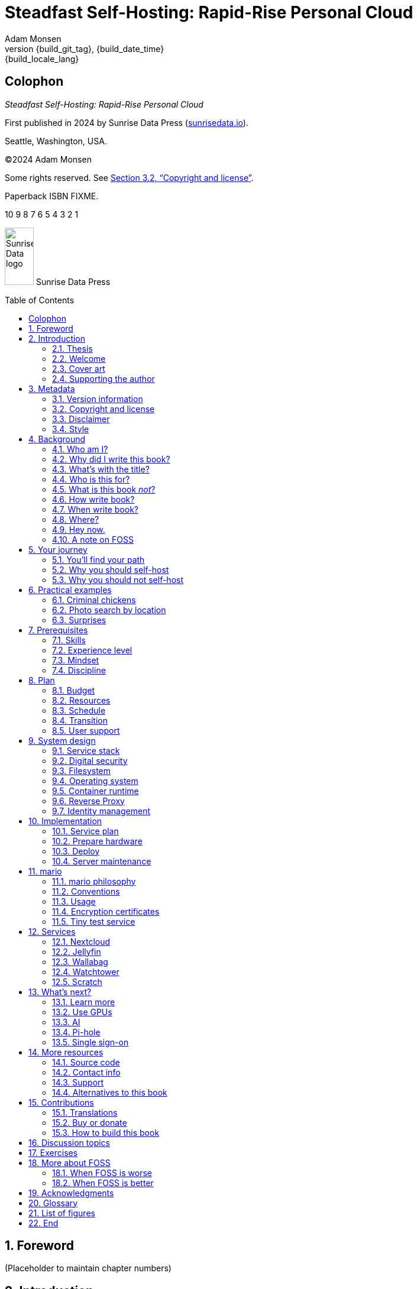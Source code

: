 = Steadfast Self-Hosting: Rapid-Rise Personal Cloud
:author: Adam Monsen
:copyright: (C)2024 {author}
:license: Creative Commons Attribution-NonCommercial-ShareAlike 4.0 International (CC BY-NC-SA 4.0)
:doctype: book
:docinfo:
:toc: macro
:toclevels: 2
:sectnums:
:imagesdir: img
:front-cover-image: image:cover.png[]
:icons: font
:xrefstyle: full
:hide-uri-scheme:
:source-highlighter: pygments
// fixes alignment of line numbers with source in EPUB and HTML
:pygments-linenums-mode: inline
:!chapter-signifier:
// prevent unnecessary blocking fetch of fonts
:!webfonts:
:pdf-themesdir: pdf-theme
ifdef::shb-screenPDF[]
:pdf-theme: screen.yml
endif::[]
ifdef::shb-printPDF[]
:!front-cover-image:
:pdf-theme: print.yml
:media: prepress
endif::[]
// necessary for keyboard macro (kbd)
:experimental:
:keywords: linux, web, servers, sysadmin, computers, tech, self-hosting, FOSS
:description: Quickly learn the hows and whys of reliable self-hosted web services.
:revnumber: {build_git_tag}
:revdate: {build_date_time}
:revremark: {build_locale_lang}

[colophon%notitle%nonfacing]
== Colophon

_{doctitle}_

First published in 2024 by Sunrise Data Press (https://sunrisedata.io).

Seattle, Washington, USA.

{copyright}

Some rights reserved.
See <<Copyright and license>>.

Paperback ISBN FIXME.

[.text-center]
10 9 8 7 6 5 4 3 2 1

[.text-center.big]
image:sunrisedata-logo.svg[alt=Sunrise Data logo,width=49,height=97,fit=line] Sunrise Data Press

toc::[]

== Foreword

(Placeholder to maintain chapter numbers)

== Introduction

=== Thesis

(((data sovereignty)))
Data sovereignty (full control of your data) is achievable for small communities as well as corporations.
It can be both fun and practical, and it can support ((prosocial behavior)).
Self-hosting is an excellent path to data sovereignty.

This book will help you efficiently learn the basics about self-hosting.

=== Welcome

I am so glad you're here!

I'll help you set up a server and your first several web services.
Bring along whatever ((sysadmin)) experience you've got, some willing users, and a desire to do well at self-hosting.

The Internet is often a relentless cash-grab and attention vampire.
Our actions are infinitely measured; _we_ are the product.
The smog of surveillance stifles our freedom and erodes trust.

We will:
 
* Not settle for cheap cloud services.
* Reduce distractions.
* Cherish our attention, time, and freedom.
* Breathe the crisp, clear air of reduced surveillance by providing our own alternative to the chilling popular default of trading privacy for convenience.
* Save money by efficiently running lots of services on our own hardware with negligible incremental cost.
* Do well by our friends, families, and social groups.
* Do things we can't do with public services because we have full access to all our own raw data.
* Adapt and grow as software evolves, taking our data and metadata along with us.
* Share what and when it makes sense to share with whom we trust.

This is the book I wish I'd had when I was struggling to provide a safe online experience for my kids.

=== Cover art

The beautiful cover art was created by my daughter using Krita (https://krita.org).

You'll find more of her excellent work later in this book, too.

=== Supporting the author

I wrote this book with my own resources after years of research with lots of help from awesome people.
See <<Acknowledgments>>.

Please buy a copy for yourself or someone else, especially if you'd like me to write more awesome books in the future.
See <<Buy or donate>>.

This book is a work in progress.
Please help me improve it.
See <<Contributions>>.

== Metadata

=== Version information

This book was generated

* on *{build_date_time}*
* with `LANG` set to `*{build_locale_lang}*`
* from source `{docname}{docfilesuffix}`
* at commit `{build_git_commit}`, branch `{build_git_branch}`, tag `{build_git_tag}`
* using *{build_os_release}*

=== Copyright and license

_{doctitle}_ is {copyright}.

==== Copy this book

Please make copies and derivative works.
This book is meant to be enjoyed and shared.
The license explicitly encourages sharing.
Check this out:

This book is distributed under the **{license}** license.
Contact me if you are interested in obtaining it under other terms.

===== You are free to:

*Share* -- copy and redistribute the material in any medium or format

*Adapt* -- remix, transform, and build upon the material

_The licensor cannot revoke these freedoms as long as you follow the license terms._

===== Under the following terms:

*Attribution* -- You must give appropriate credit, provide a link to the license, and indicate if changes were made.
You may do so in any reasonable manner, but not in any way that suggests the licensor endorses you or your use.

*NonCommercial* -- You may not use the material for commercial purposes.

*ShareAlike* -- If you remix, transform, or build upon the material, you must distribute your contributions under the same license as the original.

*No additional restrictions* -- You may not apply legal terms or technological measures that legally restrict others from doing anything the license permits.

===== Notices

You do not have to comply with the license for elements of the material in the public domain or where your use is permitted by an applicable exception or limitation.

No warranties are given.
The license may not give you all of the permissions necessary for your intended use.
For example, other rights such as publicity, privacy, or moral rights may limit how you use the material.

==== Copy this book's code, too

I've got two things for you to fork (copy, modify, and share).

First: the book itself, along with code to generate beautifully typeset versions.
See <<How to build this book>>.

Second: a learning tool called mario. mario is a small set of scripts and configuration files to help you set up and maintain your own server.
It is mainly a wrapper around Ansible (https://ansible.com).

The license for all original source code related to this book is the GNU AGPL (Affero General Public License) as published by the Free Software Foundation, either version 3 of the License, or (at your option) any later version.

A copy of the AGPL is included in `mario/COPYING`.

=== Disclaimer

(((warranty, none offered)))
I offer no warranty and no guarantee.
Buying or reading this text is not an agreement for support.

While every precaution has been taken in the preparation of this book, I assume no responsibility for errors or omissions or for damages resulting from the use of its code or contents.

I am not professionally affiliated with the products or paid for by the companies mentioned in this book.
Their copyrights, trademarks and intellectual property are their own.

My opinions are my own.

I include direct references to many products and companies and add my specific, hard-won lessons on their comparative strengths and weaknesses.
My intent is to educate and inform.

I will take shortcuts.
I will not seek to deeply and exhaustively explore each topic.
I want you to get to the good stuff quickly, then decide if, when, and where you want to dive deeper.

If you find contradictions to these statements, please let me know.

I'm human and error-prone.
I'll make it easy to contact me about missing or incorrect information.
Please do.
When you do, include references or other supporting material.

=== Style

(((style conventions)))
(((typography)))
Here's how certain types of content will appear in the text.

[cols="1,2"]
|===
|Styled example |Used for

|`zpool status -t` |command, filename, username, password, variable
|kbd:[Ctrl+c] |key(s) pressed on the keyboard
|https://example.com |link to website (https scheme is assumed and omitted)
|<<System design>> |cross-reference to another section or chapter
|===

I'll use “example.com” where you'll use your actual domain name.

== Background

You might be thinking: "this looks like a lot of background!"
And you'd be right.

I go deep into background here because of something I found while giving talks about self-hosting: people know how to learn and discern, they wish for meaningful motivation to commit to learning.

I hope you find that here.

=== Who am I?

I'm a dad, tech entrepreneur, and ((FOSS)) (free and open source software) enthusiast.
I love to parent, care, laugh, sing, listen, code, build, produce, debug, architect, debug, lead, manage, debug some more, lecture, and write.
I'm good at administering and securing systems and processes while ensuring privacy, compliance, and reliability.

I'm most proud of my family, growing Mifos (https://mifos.org), founding SeaGL (https://seagl.org), selling C-SATS (https://csats.com), and writing this book.

I aspire to always be kind and minimize my ego.

I've been running my own services for decades.
I started with a humble blog running on a buddy's machine.
The feeling of freedom and control was exciting and it complemented my effectiveness at work, so I kept on.
I worked with many services and servers but usually avoided running my own hardware.
Once I had a family, our data storage needs increased at home.
It became handy as parents to be able to provide more and safer online services for our kids.
A simple network drive and file sync were no longer enough; I wanted better services for managing our data along with the autonomy of our own bare metal.

At the start of the pandemic our family tech needs increased sharply.
We were all stuck at home and online, and I was wary of companies swooping in to capitalize on our captivity.
At the same time, I decided to de-Google (https://en.wikipedia.org/wiki/DeGoogle).
The family needs and my de-Googling coincided well.
Self-hosting was a serendipitous fit.
Just _trying_ to de-Google was a fascinating and fulfilling journey, punctuated with many self-hosting experiments.

=== Why did I write this book?

I wrote this book to promote ((data sovereignty)) as a prosocial behavior.
This is easier to achieve than ever before with self-hosting, and I wanted to share that out in book form.
Existing books lack a good, fast, and cheap technique for self-hosting on bare metal.
I figured one out and I think you'll love it.
It works fine if you run your server in the cloud too, it just costs a lot more (see <<Server>>).

Also: learning is fun.
I learn when I write.
While learning how my phone works, it struck me how important it is to understand _how “the cloud” works_, since the modern phone experience relies on services and data in public clouds.
In trying to make my phone “my own” (do what I want to help me live my best life), I was inspired to host my own data in my own cloud.

Also: most tech folks I know self-host _something_, likely something I've never heard of.
There's always another self-hosted service to try out, learn about, improve, and share.

Also: maybe I can make a buck or two doing this, or at the next thing I do.
Maybe you can hire me to help you out.

Also: I wanted to write the book I wish _I_ had when I started self-hosting.

Also: so there's a _book_ about this.
There are countless videos, articles, and chunks of code online for doing everything in this book and more.
Many are excellent.
This book is your to keep, hold, and refer back to as you try, test, and learn.

Also: there's a stark gap between useful individual computers and useful cloud services.
It's easy to pay for cloud, but the true price is obscured: surveillance, lock-in, inflexibility.

Also: I can picture a future where owning a truly privacy-respecting home data appliance becomes as commonplace as owning a refrigerator.
Creating this appliance has been attempted many times and it'll be attempted again.
Until it succeeds and sticks: self-hosting--setting up a server and services for yourself and others--is a great way to go.

=== What's with the title?

==== Steadfast Self-Hosting

I like the word _steadfast_.
It reminds me of reliable things and people.

(((data sovereignty)))
The key to reliable self-hosting is data sovereignty.
Software will change, services will change, you will change and the world will change.
You've got to have control of your data if you want it to reliably serve you well through all that change.

It does make a difference to have your own copy.
You might lose access to something you “bought” or it might even change right under your nose.
More on this:

* _PlayStation To Delete A Ton Of TV Shows Users Already Paid For_ by Ethan Gach (https://kotaku.com/sony-ps4-ps5-discovery-mythbusters-tv-1851066164)
* _What is DRM?_ by the Free Software Foundation (https://defectivebydesign.org/what_is_drm_digital_restrictions_management)
* _It's Their Content, You're Just Licensing it_ by Reggie Ugwu (https://nytimes.com/2023/04/04/arts/dahl-christie-stine-kindle-edited.html)

Saving off data is easy.
Self-hosting goes a step beyond that to give you far-reaching control of how your data are used and shared.
You'll get reliability and flexibility within a reasonable budget.

Self-hosting means providing computing services by and for individuals, families, and hobbyists in SOHO (small office / home office) environments.

“Small-community-hosting” is perhaps a more accurate and appropriate term here.
You're reading the right book to host services for a small community.

==== Rapid-Rise Personal Cloud

_Rapid-rise_ is something you might find on a package of baker's yeast, and I love fresh-baked bread.
If your server is a loaf of bread, this book is your rapid-rise yeast.

[#image-bread-server]
.Server in the shape of a loaf of bread.
image::bread-server.png[align="center",scaledwidth=80%]

_Cloud_ implies scalable, _Personal_ scopes that scalability to what's reasonable for a small group.
Modern bare metal hardware can scale (to a degree) within its box.
It can scale automatically by using more or less power according to compute demand, and manually when you upgrade hardware components (say, adding another hard drive).

I'll also admit my inner child enjoys multiple meanings of the phrase _Personal Cloud_.

=== Who is this for?

This book is for people who are kind to others, brave in trying new things, curious about the possibilities of self-hosting, and either uncertain how to do so or eager to improve their existing homelab (self-hosting space).

This book is for people who want to know where their data live, and to be able to work all kinds of magic with it.
It's a “from scratch” or “the hard way” approach, and it keeps the doors wide open to many possibilities with a principled self-hosting technique.

This book is for people curious about or already biased towards ((FOSS)).
And--as much as I'll blather on about FOSS--I'm not here to judge.
I'm here to _grow_, primarily by sharing and learning.

This book is for students, especially tech-savvy or tech-adjacent students active in clubs and teams.

This book provides motivation for self-hosting with an excellent process for learning same.
Its version-specific material is expected to fall out of date.
Its motivation and process for learning will become more relevant as time passes.

This book is for those trying to live more for others and less for themselves; selfishly enjoying the act of being selfless.
Leaders, parents/guardians, members of a collective.
People who want to self host, who _also_ love others and doing other things besides systems administration.
I hope I can save you some precious time.

This book is for people supporting a small group, like a family or a handful of friends.

Similar to “small-community-hosting”, _Small Group Cloud_ would be more accurate title words than _Personal Cloud_.
“Small group” is a great target size for what you'll create.
I wouldn't bother doing all this just for yourself.

This book is for people into (or hoping to get into) self-hosting.
It is geared towards useful, secure, and quick setup of a single bare metal server with many services.

This book is for people who want to _de-Google_, _de-iTunes_, _de-OneDrive_, _de-Dropbox_, _de-Whatever_.

=== What is this book _not_?

This is not a comprehensive guide to self-hosting.
I won't attempt to enumerate the endless ways to mix and match hardware, operating systems, ((isolation)) techniques, and services.
This book is for small scale.
Look elsewhere for:

* high availability
* enterprise security
* N + 1 redundancy
* managing many machines
* clustering
* single sign-on
* advanced monitoring and metrics centralization
* intrusion/threat detection/prevention
* running your own container registry
* 100% offline / off-the-grid self-hosting

There are some topics like these above I'll skip or cover only briefly.
Any one of these topics is an entire industry, another piece of hardware, a setting on your home router, a potential career, none or all of the above, and otherwise well worth further consideration.
You can and should be aware of them.
If you feel I've completely omitted proper detail about something critically relevant to my method of self-hosting, please let me know.

This book is not for the heavily-resourced already-done-thats.
If you have $50k and unlimited time to spend on your concrete bunker homelab... well then, may I have a tour?
I would LOVE to see that.
If you are more curious than certain you may still enjoy learning from my choices.

I'm not writing for hard-line software patent/license experts/activists.
These wonderful folks will spot my intentional use of the word _open_ and omission of the word _libre_.
I love all these words, and I stand on the side of inclusion at the cost of idealism (while maintaining the hope these concepts are not mutually exclusive).
I thank the activists for helping swing the needle towards freedom, to all our benefit.

This book is not a manifesto for always/only self-hosting.
It's fine to self-host some services and pay for others.
You'll come up with your own checklist for what to self-host and when.
Mine focuses on providing a useful, reliable, future-proof cloud for me and my family.

This book is not the fastest path to trying out web services.
You can usually find demo instances running for particular projects.
There are cloud providers that will run a service for you and host your data.

See also: <<Alternatives to this book>>.

=== How write book?

Why are you talking like a caveman?

I wrote the book originally in Markdown plain text in my steadfast text editor, ((Vim)).
I applied generous amounts of ((Pandoc)) (https://pandoc.org), time, and love.
Pandoc is a fantastic ((FOSS)) tool which allowed me to use that single plain text file with fairly human-readable Markdown syntax to generate several different decent outputs.
While revising, I came across the build system for Pro Git 2 (https://github.com/progit/progit2 - thank you Scott and Ben!).
In short order I converted the book to AsciiDoc (https://asciidoc.org) and ported my typsetting code to Asciidoctor (https://asciidoctor.org).
This simplified the book build and gave me more and better output formats.

Check out the source code--you're welcome to hack away at it.
See <<More resources>> and <<How to build this book>>.

I tried to stick with off-the-shelf FOSS software as much as possible, with minimal customization.
This helped me focus on the content while keeping the book simple enough to self-publish.

=== When write book?

Still with the caveman.
Enough already.

I wrote this in 2023.

And, listen: even blessed cave-dwellers like us should give self-hosting a shot.
We got this!

=== Where?

Seattle.

=== Hey now.

Admittedly, those last few sections exist so I could cover all 5 Ws (https://en.wikipedia.org/wiki/Five_Ws) and include the caveman gimmick.

=== A note on FOSS

(((FOSS, bias)))
I prefer FOSS over non-FOSS.
This can be a polarizing topic.
Heck, even using the term FOSS instead of the other variants can be polarizing.
These are just distractions.
Today we need compromise, patience, and kindness.
Curiosity over certainty.

Here's my promise to you, dear Reader:

I will try not to get too preachy.

I will prioritize _practical_ solutions over _idealistic_ ones.
I will sometimes fail to do this when it comes to FOSS.
Most notably, I will barely acknowledge the existence of non-FOSS alternatives in this book.

I'm aware of the tension between practical and idealistic solutions, and I believe this tension is a Good Thing because it reminds us to think critically about what cloud services we _should_ pay for and use, not just what we _can_ pay for and use.
It's worth a moment's thought.

Our data matter and our personal choices matter.
The impact spreads to the groups you are a part of, as does the opportunity for improvement.

I believe self-hosting ((FOSS)) is doable and affords many practical benefits over non-FOSS.

Hang in there and give me some feedback.
You'll strike your own balance between idealism and practicality and I'm interested to know where you land.

Continued ad nauseam in <<More about FOSS>>.

== Your journey

=== You'll find your path

Continuing advances in hardware and software means self-hosting today is easier and cheaper than ever before.

And in one key way, much more complex: there are an overwhelming number of choices to be made for someone starting out on this journey.

Hang in there.
I'll help you narrow the choices by providing specific, focused guidance.

Don't worry too much about the specific choices you make.
Your personal cloud will be malleable.
Swap out bits as you like.
If you choose poorly, just choose again (ideally based on metrics and user needs).

You aren't a failure if you don't get it right the first time.

It is OK to slowly migrate from whatever you currently use.
No need to upset everything all at once.

It is OK to _not migrate at all_ and just follow this book to expand your own personal learning and experimentation.

It is OK if you don't adhere perfectly to your or someone else's ideals.
Stick to your values while you question and develop these values.
Enjoy your journey.

=== Why you should self-host

Ask again--as you should--why the heck would anyone self-host software services?

So many reasons!

* Flexibility
** run only the services you and your users want
** use multiple services backed by the same data storage
** automate what you want, when you want
** unlimited sharing
** unlimited streaming
** unlimited choices
* Fun!
** learn and grow
** self-hosting is a doable challenge
** solve right-sized puzzles as you learn and improve
** be part of the thriving self-hosting community
* Be future-proof
** insulate your users from the unpredictable shifting of proprietary product prices, service offerings, and UI/UX
** share your hard-earned data to your friends and family, forever
** migrate to something else easily if and when you need to (for example, using a newer/better photo server once one becomes available)
** it's really the _data_ that must be safeguarded, the frontends to those data (file viewers, editors, etc) will change when _you_ choose
* Democratize computing
** self-hosted software (especially ((FOSS))) enables data and computational autonomy for more people
* Conserve electricity
** backend cloud power per device drops dramatically with a few users
** save even more power the more users you add
** see linked articles in <<Server>>
* Save money
** self-hosted hardware will typically beat cloud (renting someone else's)
** savings increase as your users' data storage requirements enter the terabyte range
** save more with every service you run
** avoid unexpected public cloud costs
*** egress fees make it expensive to download your data and move it somewhere else
*** forgetting to shut down a VM can get expensive quickly
*** you could spend excessive time and money navigating the public cloud's confusing menu of service offerings
** avoid unexpected public clouds changes
*** changes in license fees
*** changes in usage fees
*** changes in support costs
*** changes in service offerings
** near-zero incremental cost of adding users and services
** when you own your hardware outright, you have zero per-usage fees (compute, data transfer)
* Speed / Save time
** a nearby server can have much better response times, assuming reasonable hardware and well-behaved services
** nearby data (“data locality”) means you don't need round-trips to someone else's data center to run experiments
** shared storage allows you to front your data with multiple services, choosing read-write/read-only access sensibly
* Avoid vendor lock-in
** you'll be able to use software features public cloud providers don't offer or don't yet exist because you fully own and control your raw data
** when you buy something with ((DRM)), you don't really own it
** is there an integration you count on?
Sometimes a service stops working with another service.
This happens less often with ((FOSS)) because anyone can simply fork a project.
* Privacy
** avoid the chilling effect of mass surveillance
** with a personal cloud you can safely and confidently keep GPS latitude & longitude in your photo metadata
** once you keep your location metadata, you can do creative things with it
** if you don't _need_ to share your location and behavior with Google every second, why do you?
** remove yourself from the equation of user analysis data--when you stream video from someone else's service, they know and analyze every time you (or your kids) (re-)watch a video you “own”, every time you rewind, fast-forward, pause... but do they need to? why?
* Unlock new possibilities
** apply arbitrary workflows to uploaded files
** deploy trustworthy, offline generative ((AI)) (artificial intelligence) models
** enjoy features that don't exist in public services

(((Nextcloud)))
See https://nextcloud.com/athome/ for more self-hosting propaganda and app ideas.

=== Why you should not self-host

Self-hosting is more complex and time-consuming than paying for the same functionality, especially at first.
It takes discipline and patience, like learning a new instrument (but _this_ instrument eventually plays itself!).

If something breaks, you're fixing it.
Sometimes you get a useful error, sometimes you can search the web for a quick fix.
Sometimes you don't and can't.

If you don't enjoy troubleshooting and debugging, self-hosting might not be for you.

If you don't take care with ((backups)) and security, you'll risk time, energy, and trust with people you care about.

On-premise self-hosting entails additional meatspace-specific considerations.
You need to ensure sufficient power, connectivity, HVAC (heating, ventilation, and air conditioning), and security.
Just don't keep your server outside.

== Practical examples

=== Criminal chickens

Here's a real example of a positive outcome I realized from self-hosting.

My family has a homemade chicken safety system (https://github.com/meonkeys/rpi-chx-code) and the videos are important to me.
I used to just plop them on YouTube because hey, it's free and it “just works”, right?

Except when it doesn't.
YouTube sometimes felt my chickens were being spammy, deceptive, and/or scammy.

[#image-YT-censor]
.Screenshot of an email from YouTube content team having removed my chicken coop camera video.
image::YT-censor.png[align="center",scaledwidth=80%]

For the record, our chickens are _squeaky clean_.

[#image-squeaky-clean-chicken]
.One absolutely upstanding, hard-working, law-abiding chicken.
image::squeaky-clean-chicken.png[align="center",scaledwidth=80%]

Once I stood up my personal cloud I felt freedom and ease when posting and hosting these videos.

I no longer needed to complete any YouTube paperwork to be able to keep an eye on my chickens.
I can safely ignore their audit and its erroneous compliance infringement warning.

[#image-YT-audit]
.Screenshot of a YouTube legal audit for my old API client.
image::YT-audit.png[align="center",scaledwidth=80%]

I also no longer need to work with YouTube's ((API)) (application programming interface), including registering an API client and completing periodic audits.
(((Nextcloud)))
After standing up Nextcloud I deleted my YouTube API client to upload videos, cleaning up my code and simplifying its maintenance.
Turns out the Nextcloud Talk ((API)) is easier for posting my chicken coop photos & videos anyway.

With my own cloud I'm also able to tune quotas and rate limits as desired.
Full speed ahead!

=== Photo search by location

Here's one more pro-personal-cloud example.
This one worked because I am comfortable storing location metadata in my self-hosted photos.

A while back I was trying to find some particular photos from a pile of thousands, taking up terabytes on disk.
I knew where I was when I took the photos (within 10 miles or so) and my photos have embedded locations.
I couldn't remember when they were taken.

My photos are just a bunch of JPEG files.
I examined them with a small program I wrote.
I looked for any photos taken within 10 miles of the point I knew.
I used Python, although any programming language would do the job.
The key was being able to access the data directly and quickly.

This is just one (likely outdated) example.
By the time you read this you may be able to query your photos with a sentence like: “show me all photos taken within 10 miles of Mexico City”, and it'll just work.

Then you can move on to saving the world.
Just make sure you've got your data!

=== Surprises

Should you choose to proceed: godspeed, traveler.
This is seriously fun stuff.

You may be surprised by how fast & easy some things are with self-hosting.
I'd love to know how this goes for you.

You may also be surprised by how time-consuming and difficult some things are.
Maybe you'll get held up with hardware (and its power, wires, cooling, failures).
Maybe networking.
(((Nextcloud)))
Maybe “change management” (trying to convince your users to use Nextcloud instead of Dropbox).

Here are some things that surprised me, both positively and negatively.

==== Good surprises

===== Hardware wasn't that hard

With help from a friend (thanks Rob!), I bought a reliable and cheap refurbished server.
I thought I'd be tinkering with wires, cards, and CMOS batteries.
Not so!
I opened the chassis to see the guts.
I confirmed the contents were normal server guts, or close enough.
The CPUs and memory sticks were all there as advertised.

I plugged it in; it worked.

[#image-inside-chassis]
.View inside the server showing two empty PCI-E card slots.
image::inside-chassis.jpg[align="center",scaledwidth=80%]

===== Containers == happy

I was pleasantly surprised by containers following my varied earlier experiences with VMs (virtual machines).
VMs are simple at first because they behave much like physical hardware.
Installing Linux into a VM is as easy as installing it onto bare metal (sometimes even easier).
Then you can set up one or more services in the VM.
The real rub here is with maintenance: maintaining a VM can be as complex as maintaining a bare metal server.

Containers take a different approach and simulate much less of a bare metal server.
They are fast and small compared with VMs, allowing higher non-conflicting service density.
That is, you can stand up more services per server and they don't interfere with one another (e.g. by requiring different versions of PHP (PHP: Hypertext Processor)).
One container typically contains only one service.

Isolation of containers is limited compared to VMs.
The kernel is shared, for example.
Limited ((isolation)) keeps the resource and maintenance costs of container-based isolation low compared with VMs.

Containers are excellent for a consistent and resilient personal cloud.
They are easy to declare (in code), build, deploy, test, and repeat.

I chose Docker to manage containers because it is popular and I have experience with it.
Your server is also considered a _host_ since it it is a _host_ to Docker containers.

One downside of Docker is how often root access is assumed in example code and popular public images.
Running as root makes containers simpler but less secure.

===== Go paperless with OCR

Another smile-worthy advancement is free ((OCR)) (optical character recognition).
I keep trying to “go paperless” by scanning in all my paper files.
After scanning papers I am shouldered with, unsurprisingly, a bunch of PDFs of images.
(((Nextcloud, search)))
These can be easily OCR'd and managed with tools like ((Paperless-ngx)) (https://docs.paperless-ngx.com/) and Nextcloud Full text search (https://apps.nextcloud.com/apps/fulltextsearch).

===== Jellyfin works well

((Jellyfin)) is a personal streaming media server.
I was stoked to see how Jellyfin showed up as an excellent and complete ((FOSS)) alternative to ((Plex)).

==== Bad surprises

===== Traefik learning curve

The ((Traefik)) ((reverse proxy)) was surprisingly challenging to set up because my networking fundamentals were rusty.
I've got it working reliably and I still need to keep improving my fundamental knowledge in networking.

See <<Reverse Proxy>> for more about Traefik.

===== Nextcloud bugs

(((Nextcloud, surprises)))
I was frustrated with some bugs in Nextcloud.
These felt like the most urgent since I rely heavily on it.

Community support is hit or miss.
Nextcloud seems more popular outside the USA.

Not all Nextcloud apps are ready for prime time.
See <<Customization>>.

===== Jitsi ports

((Jitsi)) is a self-hostable ((FOSS)) video call platform.
I gave up trying to get Jitsi running in Docker.
I recall lots of open ports or port ranges being a problem.
This service might be easier to self-host in a virtual machine.
There's also a workaround assigning port ranges to specific IP addresses, but this is beyond the scope of this book.

I will eventually give it another shot because logging in is now required when using the free 8x8-hosted Jitsi service (see https://jitsi.org/blog/authentication-on-meet-jit-si/).

==== Absorb them all

When it comes to surprises, try to absorb the bad ones when they affect your users.
Ideally _before_ they affect your users, via research, planning, and testing you're likely already doing.

Dogfood what you self-host.
Try your best to ensure everything is attractive and useful, then wait.
Be patient.
Never try to force people to use whatever you self-host.

I hope this book inspires you with many positive surprises and helps you and your users avoid many negative ones.

== Prerequisites

=== Skills

This book assumes some prerequisite skills.
You must be able to:

* configure your router and ((LAN)) (local area network)
* install Linux on a computer (hereafter referred to as your _server_)
* execute programs using a command line
* connect to your server with SSH (secure shell)
* edit text files and run commands on your server
* transfer files to and from your server

These are not difficult.
You can quickly learn them online.

=== Experience level

New self-hosters can use this book to get started.

Experienced self-hosters can compare my choices to theirs.

=== Mindset

. ask for help
. ask for feedback
. listen to users, gather data, adapt accordingly

=== Discipline

* document everything you do
** if only for your future self!
* train help in case you get hit by a bus
** made much easier since you've documented everything
* focus, take breaks, be patient, sleep, exercise, eat healthy

== Plan

Consider the time and cost of self-hosting.
To yourself _and your users_.

I love this part.
I get excited about what's to come, and I know a solid plan makes a vision real.
I start by capturing my plans in a Markdeep (https://casual-effects.com/markdeep/) file, including a calendar, budget, network diagram, to-do list and notes.

Make _your_ plan.
Maintain and improve your plan along with your server.
Share the plan with other admins.

Yep: other admins.
You need someone to cover for you when you are not available, or a crystal clear expectation that when you die, the server dies too.

=== Budget

How much do you have/want to spend.
Write down a number and stick to it.

=== Resources

Sketch out your thoughts on resources you'll need.
Some ideas:

* Data storage.
There's a significant jump in complexity and cost with each jump in unit (for example, GB (gigabyte) to TB (terabyte)).
This book is appropriate for data storage up to about 10 TB.
* Electricity.
Check your home power bill for the cost per kWh and run some estimates.
* Support.
Who will help you when you get stuck?
* Physical location.
Where will the server live?
Will you have to install new wiring for power or network?

=== Schedule

Rough out key dates so you and your users can plan ahead.
For example:

* Apr 28: Brainstorm, plan.
* Apr 30: Order hardware.
* May 3: Pull ethernet from router into garage.
* May 5: Set up server.
** Install hard drives.
** Power on!
** Install operating system.
** Start services.
* Jun 9: Review result against original goals.

Invite others to participate, starting at the beginning when you brainstorm and plan.
This is a great time to include other people who may help care for the server.

=== Transition

Your users already have their data somewhere else.
Consider how you'll help them migrate their data onto the server.

The key to this is excellent communication.
Include this in your plan and seek buy-in since migration cost is a reality for every transition.

To learn more about how to do this well, study _change management_.

=== User support

Let's first get in the right mindset to do the best we can by our users.

Make sure the cloud works well for them.
Solicit their input often and take it seriously.
Carefully tease out _wants_ vs. _needs_.

Translate the word “users” as necessary.
Perhaps: “those most dear to you, those you care about most above all others, those who give you meaning and purpose.”

Yeah, that's way over the top.
You get the point: we must care about their experience or their experience will be poor.

Know your users.
For example: they might not be activists, or might not be activists for your cause.
Be thoughtful.

Also: know thyself.
I'll go first: I recognize that using the word FOSS is a signal to staunch pragmatists that I'm on the activist spectrum.
I solicit feedback from others to balance my idealism with pragmatism.

== System design

In <<_mario>> we'll get to know the tool you can use to take care of some of the fiddly details of setting up a server.
For now we'll cover its output from a high level.

=== Service stack

(((Docker)))
(((Jellyfin)))
(((Nextcloud)))
(((Ubuntu)))
(((Wallabag)))
(((ZFS)))
A mario-built system presents nicely as a simplified stack of colored boxes.
These are conceptual, based on where and how frequently I act and investigate when supporting or troubleshooting. “Stack” is also commonly used to describe interdependent layers of a system.

[#image-service-stack]
.Layers of a mario-built system. From the bottom we have hardware: bare metal, filesystem: ZFS, OS: Ubuntu LTS 64-bit server, container runtime: Docker, containers: Nextcloud file sharing app, Jellyfin media server, Wallabag article reader.
image::service-stack.png[align="center",scaledwidth=80%]

I am most often working around the top layers e.g. adding or updating a container.

Less often I am updating OS (operating system) packages.

Less often still I might examine versions of a configuration file stored on disk from its ((ZFS)) automatic snapshots.

Finally, when my server dies, I'll be on that bottom layer fixing or replacing hardware.

==== Stack layer details

* containers:
** <<Containers == happy>>
** <<Container runtime>>
** <<Nextcloud>>
** <<Jellyfin>>
** <<Wallabag>>
* container runtime: <<Container runtime>>
* OS: <<Operating system>>
* filesystem: <<Filesystem>>
* hardware: <<Server>>

=== Digital security

Let's cover the basic tools for understanding and securing your server.

==== Categorize your data

First, consider your data.
It helps to break it down into two common categories:

===== sensitive data

Examples: passwords, credit card numbers, government ID numbers.

Recommendations:

. store offline only if possible
. if ever saved on a computer, store encrypted
. easy fix: store in a password manager

===== everything else

Examples: notes, photos, documents, personal information.

Recommendations:

. store on encrypted media, including ((backups))
. access only with up-to-date software you trust
. disallow ((WAN access)) to these data

==== WAN access

Once you've categorized your data, think about how people will get to it.
At home you can generally just connect directly to your server.
When you're away or you're trying to share with someone else, you're talking WAN access.

That is: remote access to your services (hence: your ((LAN)) and your data), through your router/firewall.
Say: port forwarding HTTPS traffic through your router/firewall to your ((Nextcloud)) server.
Port forwarding is both risky and convenient.

NOTE: Consider alternatives to port forwarding, such as using headscale to set up your own tailnet (https://headscale.net).

==== Threat model

Let's back up a step and talk about threat modeling.
Your _threat model_ is how you'll consider threats to your data and how you'll mitigate these threats.
With your ((threat model)) in mind, you'll be able to gain confidence in, for example, the decision of whether or not you should permit WAN access.

WARNING: If you already know you are a valuable target (public figure, high net worth, wartime journalist, responsible for a server with information about many people), buckle up for a longer journey.
This guide is not sufficient for your threat model.

Let's build a simple example threat model for the “everything else” data class.

Consider:

* *Assets*
** Data you are trying to protect.
* *Actors/Threats/Vectors*
** People and bots acting badly, and their means of attack.
Includes mistakes and bugs.
* *Mitigations*
** Steps taken to reduce chances attacks succeed.

Put it all together and you get my 100% marketing-friendly threat model acronym *A.A/T/V.M.* (all punctuation is vocalized).
Really just rolls off the tongue!

==== Example: WAN access

Let's run ((WAN access)) through our ((threat model)).

* *Assets*
** Personal information stored on out-of-date ((Nextcloud)) server.
* *Actors/Threats/Vectors*
** Bot scrapes websites and finds URL to Nextcloud server on a public mailing list archive.
Bot automatically attempts exploit against known vulnerability in Nextcloud server.
Exploit succeeds, bot owner gains access to compute resources and personal information.
* *Mitigations*
** Keep Nextcloud server up to date.
** Secure ((WAN)) boundary: monitor traffic logs, employ an ((IPS)) (intrusion prevention system), only cross into ((LAN)) using a ((VPN)) (virtual private network).
** Close WAN boundary: disallow all inbound WAN access.

(((Nextcloud, security)))
This hopefully makes obvious the risks of allowing WAN access and how we might do so safely.

“Avoid public mailing lists” is not listed in mitigations as it only obscures the URL to the out-of-date Nextcloud server, and one shouldn't rely on “security through obscurity”.

Mitigating at multiple layers (OS firewall, Nextcloud, WAN boundary) is called “defense in depth”.
It's a great idea.

==== Wireguard

A few years ago, ((VPN)) technology got a major upgrade with Wireguard.
From a user perspective there's no “logging in” as with older VPNs.
((Wireguard)) is fast, easy, and secure.
When you're away from home, you can simply flip it on to teleport back into your ((LAN)).

If all your users are able to use Wireguard, you can keep ports closed for HTTP/S traffic and instead only allow Wireguard traffic from specific users with specific keys.
Assuming your Wireguard server is well-configured and up to date, this is an excellent way to reduce your ((attack surface)).

A headscale tailnet is a useful way to set up your own Wireguard VPN (headscale uses Wireguard).

==== More tips

// List formatting is broken if hidden index terms butt up against unordered lists such as this one.

* Maintain useful encrypted ((backups)).
Perform test restores to prove they are useful.
See <<Backups>>.
* Avoid running commands as the `root` user.
* Use multi-factor authentication.
* Use firewalls.
* Use strong passwords.
* Be very careful when port forwarding or don't do it at all.
* Be vigilant about all the usual stuff too: ((phishing)), ((malware)), SMS spoofing, and social attacks.
** Take caution with email links and attachments.
** Don't install untrusted software.
Always use HTTPS.
** Use a special passphrase with your ((mobile)) carrier.
** Question urgency and suspicious requests.
* Send unrecognized calls to voicemail.
* Pay attention to data breaches and protect your identity.
** Freeze your credit after a breach.
* Learn about compartmentalization and the principle of least privilege.

==== Further reading

. _Personal Cybersecurity: How to Avoid and Recover from Cybercrime_ by Marvin Waschke (https://oreilly.com/library/view/personal-cybersecurity-how/9781484224304/)
. _Personal Privacy Threat Modeling (With LOTS Of Examples)_ by Eliza (https://modernprivatelife.com/how-to-choose-privacy-threat-model/)
. _How I learned to stop worrying (mostly) and love my threat model_ by Sean Gallagher (https://arstechnica.com/information-technology/2017/07/how-i-learned-to-stop-worrying-mostly-and-love-my-threat-model/)

=== Filesystem

((ZFS)) (originally: Zettabyte File System) is our one-stop shop for efficiently and safely making hard drives available for our OS and data.
Encryption, automatic lightweight snapshots and ((RAID)) (redundant array of inexpensive disks) are all included and used by mario.

The root partition is ((ext4)) (not ZFS) for a few reasons:

* stick as closely as possible to the default Ubuntu install
* sidestep a ((Docker)) annoyance
** when `/var/lib/docker` is on ZFS, many Docker-related filesystems are created, cluttering up `zfs list` a bit
* we have less of a need for ((backups)) of the OS
** it doesn't/shouldn't change, or at least its changes will be managed upstream (e.g. OS package updates)

Docker volumes will be on ZFS.
The container's filesystem--everything besides mounted volumes with persistent data--is ephemeral and stored on ext4 in `/var/lib/docker`.

==== ZFS trim

(((SSD)))
(((TRIM)))
(((ZFS, SSD TRIM)))
Note that if you use ZFS with SSDs, you may sometimes notice your system performing poorly.
On my Ubuntu desktop this happens once a month when the scheduled “trim” cron job starts.
Trimming is a process of reclaiming formerly used space on SSDs.
This is not an issue with HDDs.

On my desktop (again: not my server--I use HDDs in that) I see the trim cron job is scheduled for the first Sunday of every month, in `/etc/cron.d/zfsutils-linux`.

The trim job causes high values in `/proc/pressure/io` and I can see `z_trim_*` kernel threads doing heavy I/O in the process table (hint: use `top` or `htop` to view the process table).

It's no big deal and easy to work around.
If you run into this issue, give ZFS a couple hours to finish trimming or run `zpool trim --cancel <pool>`, replacing `<pool>` with the name of the pool being trimmed.
You can get the name of the pool and monitor trim progress with `zpool status -t`.
You can manually resume trimming when convenient with `zpool trim <pool>` or just wait a month for it to run again on its own.

Another approach is to enable `autotrim`.
This performs trimming continuously in smaller increments instead of periodically on an entire pool.
I'm not yet qualified to recommend one over the other.

Shout out to askubuntu post: _Should I turn on zfs-trim on my pools or should I trim on a schedule using systemd timers or cron?_ (https://askubuntu.com/questions/1200172/), too.

==== Further reading

. _Bitrot and atomic COWs: Inside “next-gen” filesystems_ by Jim Salter (https://arstechnica.com/information-technology/2014/01/bitrot-and-atomic-cows-inside-next-gen-filesystems/)
. _ZFS 101—Understanding ZFS storage and performance_ by Jim Salter (https://arstechnica.com/information-technology/2020/05/zfs-101-understanding-zfs-storage-and-performance/)
. _ZFS_ Debian wiki page by various authors (https://wiki.debian.org/ZFS)

If you choose to dig deeper with ((ZFS)), start by reading up on fragmentation, ARC (adaptive replacement cache), resilvering, scrubbing, `ashift`, and `recordsize`.

=== Operating system

mario requires a 64-bit ((Ubuntu)) server.
Other Debian Linux flavors may work as well.

Ubuntu LTS (long-term support) releases are the most stable so we'll go with that.

I sought to minimize customizations to the ((operating system)) from a default install to ease its eventual re-creation.
I tried to capture any and all necessary customizations in mario, or at least to document them.

Not mucking about on the server takes discipline, especially for old-school hands-on ((sysadmin))s like me.
It is much easier to SSH into the server and run a one-off command rather than change config files and re-run mario.
The real payoff from using mario instead of hand-editing comes when you collaborate with others or try to remember what you did a year ago and why.

You can and should still SSH into the server manually.
When you do, you should exclusively perform read-only or exceptional read-write operations.
I often do something manually, undo it, then do the same thing with mario to confirm results are as expected.

Example read-only server-side operations:

* show per-container resource usage: `sudo docker stats`
* follow container log messages: `sudo docker-compose logs -f` (run this in a folder containing a `docker-compose.yml` file)
* check server health: `date; tail /proc/pressure/*`

Read-write operations:

* upgrade OS packages: `apt full-upgrade`
* upgrade services: `docker-compose pull && docker-compose up -d` (at least for those not auto-upgraded -- see <<Watchtower>>)

Start a “monthly maintenance” list and include these read-write operations.
Always use `sudo` instead of logging in as the `root` user.
This ensures every command is captured in `/var/log/auth.log` along with when it was executed, and by whom.

Upgrades may be automated.
This is appropriate once you have sufficient scale (along with trust/control of the source of the upgrades).
I choose to do some OS upgrades manually because:

* I manage few systems so the burden is minimal and infrequent
* Upgrading a package may require testing or manual intervention (e.g. rebooting)

These reasons are similar to the reasons I install the OS itself by hand.

My OS is more a pet than cattle (see “cattle vs. pets” in <<Glossary>>), although it is relatively easy to rebuild since I've limited and documented my customizations.

=== Container runtime

We'll use Docker.

TIP: Docker is but one of many valid choices for where to put your services.
More interested in VMs?
That's fine.
Check out VMs especially if you want to self-host Jitsi--I had some issues trying to get Docker to handle the ranges of open ports Jitsi requires.
Kubernetes is fine too.
Try Kubernetes (especially one of the interesting micro-versions) if you are more familiar or interested in that.
I found it to be overkill, personally.
If I needed high availability via clustering I'd be more likely to use Kubernetes.
If one computer in a Kubernetes cluster breaks, services can automatically migrate to working hardware in the cluster.
Regardless of your tech choices, set a clear expectation to your users as to how long your server might be down when something breaks.

Docker balances features and usability well, making it easy to run one service in ((isolation)).
We'll layer on Docker Compose to run the groups of processes necessary to support a whole service (e.g. a web server and its database).
Kubernetes can do this too, along with everything you _don't_ need to learn unless you are building out an entire virtual data center.
Docker compose is a good fit for our single-server setup.

We'll also avoid intermingling services and their dependencies along with everything else on our server's primary storage.
Having everything on one filesystem is easy at first, for one service.
It gets more complicated the more services you add (see https://en.wikipedia.org/wiki/Dependency_hell).
Many of the desperate self-hoster support requests I see in FOSS communities are about incompatibilities between this or that version of PHP or relational database between two different services.
Docker mitigates this by bundling dependencies.
Each Docker image is basically a complete filesystem (sans kernel), so a service's image would always include the correct PHP version.
Another image would be used to create the database, if/as necessary.

It's worth lingering on bundled dependencies for a minute.
If dependencies are clothes, a Docker container is a suitcase with all the clothes you need for a week's travel.
You check your suitcase and board the train, then rest easy knowing your suitcase is tucked neatly, separately, next to all the others.
Docker containers are suitcases while the old way is everyones' unfolded clothes in a giant pile in the caboose.

Containers are created from images.
An image is the blueprint to magic a fresh new suitcase (container) into existence, all packed and ready with the right clothes for your trip.
An image is built once, stamped with an identifier, and shared, where it can act as the basis for countless consistently-behaving containers.
Unlike suitcases, these containers are practically free.

Images are defined by a config file named `Dockerfile`.
The `Dockerfile` should be tracked in source control.
Since we'll use Docker Compose, another important config file is `docker-compose.yml`.
Each service will have its own `docker-compose.yml` file.
These should be kept in source control too.
For ((sysadmin))s these conventions provide reproducible images and containers.
For users: predictable, reliable services.

Practice treating containers as temporary things.
You'll gain confidence in your system by creating and destroying them frequently, and you'll enjoy the speed and ease of doing so.

Think:

* ephemeral
** containers are temporary
** temporary containers provide robust, reproducible services
* cattle, not pets
** hand-managed VMs are burdensome pets
** apologies to the cattle--in this analogy they are expendable
* stateless
** persistent data can and must be defined explicitly
* phoenix server
** a term by Martin Fowler describing the benefits of short-lived servers that can be easily re-created

See: https://martinfowler.com/bliki/PhoenixServer.html.

=== Reverse Proxy

A ((reverse proxy)) sits in front of containers and directs traffic to the right service based on arbitrary rules.

Say you've purchased the domain example.com and want to host Nextcloud at cloud.example.com and Jellyfin at media.example.com.
In order to direct incoming traffic to each of these services, your server will need a reverse proxy.

We'll use Traefik as our reverse proxy.

==== Traefik architecture

Here's a bit about how ((Traefik)) works and how we'll use it with ((Nextcloud)) and other self-hosted web services.

We want ((HTTPS)) requests to port 443 bound for cloud.example.com to reach our Nextcloud service.
Study the included Traefik architecture diagram to better understand this process along with the mario sources.

(The diagram is from the MIT-licensed Traefik source code -- https://github.com/traefik/traefik/.
Credit to Peka for the gopher logo, licensed CC-BY-3.0.
For more information see the Traefik `README.md`)

[#image-traefik-architecture]
.Traefik architecture diagram showing how a request reaches a service.
image::traefik-architecture.png[]

In the mario source code (or the snippets below), look at the `docker-compose.yml` files for Traefik and Nextcloud, which include:

* the `websecure` entrypoint, where we accept HTTPS traffic on port 443
* the `app` service definition for Nextcloud, which includes Traefik routing labels
* the `Host(...)` rule in the `nextcloud-https` router

NOTE: The symbols `app`, `websecure`, and `nextcloud-https` are arbitrary.

The routing labels wire together the entrypoint and router with the service under which they are defined.
That is: `websecure` to `nextcloud-https` to `app`.

These two snippets of the mario source show how we set up Traefik for ((Nextcloud)).

[source,yaml]
----
# snippet from traefik/docker-compose.yml
services:
  reverse-proxy:
    command:
      - --entrypoints.websecure.address=:443 <1>

# snippet from nextcloud/docker-compose.yml
services:
  app:
    labels:
      - "traefik.http.routers.nextcloud-https.entrypoints=websecure" <2>
      - "traefik.http.routers.nextcloud-https.rule=Host(`cloud.example.com`)" <3>
----

<1> Define entrypoint `websecure` on the `reverse-proxy` service, accepting traffic over port 443.

<2> Connect the `websecure` entrypoint with the `nextcloud-https` router on the `app` service.

<3> Use the hostname rule with the `nextcloud-https` router.

Each self-hosted service will have its own router.
Other web services will also use the `websecure` entrypoint.

HTTPS encryption is configured using other labels on the Traefik container.
See <<Encryption certificates>> for details.

=== Identity management

I wanted to include FOSS central identity management in mario but I haven't figured it out yet.
When I do, this should give users a way to log in once and get to all the different mario-hosted services.
It takes care of authentication and authorization and all that good stuff.

I'm interested in Authentik (https://goauthentik.io) because it appears to have all the features I want (single sign-on, backend user database, integrates with everything I self-host).
I want to see it running well for a good while before adding it to mario.

Some of the other self-hosting solutions mentioned above in <<What is this book _not_?>> do include FOSS central identity management.

== Implementation

=== Service plan

==== Choose services

A service is something useful you'll self-host.
These are typically one or more containers.
Services may be accessed from a web browser or ((mobile)) device, or they may simply run in the background on a schedule.

===== Good for self-hosting

You'll find some services are better choices to self-host than others.
They will likely share at least some of these traits.

.Common Traits of Good Self-Hosted Services
[#traits-of-good-services]
****
* Self-hosting instructions available.
* Easy to install.
Works with your preferred deployment method.
** For mario, we're looking for a popular, well-maintained Docker image.
** Bonus: instructions included for integrating with Docker Compose and ((Traefik)).
* Healthy community: chat, forum.
* Recent source code activity: releases, contributions, news.
* Uses a FOSS software license.
* Transparent about owners and sponsors.
* Public roadmap, issue tracking, continuous integration, working demo, build scripts, bug/security bounties.
* Issue tracker already includes an issue you're aware of.
* Well-organized, elegant code.
* Useful and up-to-date documentation.
* Mentions and compares the service with other similar services.
* Well-documented, useful, and complete ((API)).
* Flexible and extensible (easy to customize and extend with plugins and such).
****

(See also: <<solution-viability-checklist>>)

(((Nextcloud)))
Nextcloud (https://nextcloud.com) has many of these traits, with some exceptions.
One exception is their secret build script (https://help.nextcloud.com/t/build-bzip-and-package-from-git/58341).
This is convenient for them to maintain control of a complex system, but worse for eventual succession.
Nextcloud is a fork of ownCloud, after all.
We should expect another fork and be prepared for it.

The sprawling complexity is also risky.
“Nextcloud” is not one thing, it is a collection of _many_ software projects and services under various degrees of control by a single company.
Forking would be costly and time-consuming, and even switching forks might be complex.

===== Bad for self-hosting

Here are some reasons you may want to reject a service:

* Your users don't want it or won't use it.
* Unpopular, inactive, or poorly maintained.
** Few maintainers / contributors.
** Maintainers are inattentive to contributors.
* Includes telemetry (phones home, collects statistics or usage data), especially without your consent and/or enabled by default.
* Confusing or opaque governance, roadmap, licensing, source control, contribution intake, issue tracking.
* Sprawling complexity.
* Difficult to fork.
* Only geared towards enterprise: self-hosting instructions are complex or missing entirely.
* Constant annoying upsells/nags.
* Intentional vendor lock-in: monopolistic tendencies or use of closed/proprietary standards/services.
* Open core (https://en.wikipedia.org/wiki/Open-core_model).

Habitica (https://habitica.com) demonstrates several of these.

==== Map services to resources

Here's an early, rough resource planning table I used.
I go into detail about some of these services later in the book.

[cols="4,4,3,2,2"]
|===
|Service |Purpose |Isolation |Cores |RAM

|jellyfin |stream music |Docker |2 |2
|kahoot-clone |quiz game |Docker |0 |0
|poller |polls |Docker |0 |0
|backuppc |backups |none |0 |0
|taskd |task tracking |Docker |0 |0
|sftp |file transfers |none |0 |0
|syncthing |file sync |none |1 |1
|nextcloud |file sharing |Docker |2 |2
|minetest |game server |Docker |4 |8
|irssi |chat client |none |0 |0
|jitsi |video calls |Docker |2 |2
|wallabag |article saver |Docker |1 |1
|===

“Cores” represents relative peak compute requirements.
RAM: peak memory, in GB.
These were fairly wild guesses, based as much as possible on published documentation.
The guesses turned out to be accurate enough.
I could see right quick I'd need something more powerful than the latest available Raspberry Pi.
See <<Server>> for more lessons learned about resource requirements.

=== Prepare hardware

It's called _hard_ ware because these problems are _hard_.

That's fun to say and, in my experience, false.

While it's true there is a learning curve for understanding basic computer hardware components and hardware can certainly fail, there are plenty of wonderfully positive aspects of hardware.

It's fun.
It's tangible and behaves consistently.
Just plug it in, turn it on, and it'll probably work.

==== Server

You'll need a server.

You can always pay for “compute” in someone else's cloud, but it'll end up costing more in the long run.

If you're in a hurry, you can start with pretty much any old desktop or laptop.
Use something more powerful and expandable than a Raspberry Pi, though.
What if your users love it?
How will you increase storage?
What about bursty workloads?
If you start with something too small you won't have enough speed nor expandability.

I've worked with quite a few different servers and I did my homework for this self-hosting adventure (mostly asking my buddy Rob), so I had a decent idea of what I wanted.

I chose something powerful, cheap, and fast with plenty of storage and room to grow.
I sought professional commodity hardware for its replace-ability.
It can handle a reasonable amount of bursty compute needs, including building Docker images, flurries of user activity, and some generative ((AI)) (even without a GPU).

I found a used refurbished 1U rackmount server on eBay for about $1,000.
Two 24-core CPUs and 128 GB RAM.
Tech companies dump these by the truckload so you can usually find a good deal.
This is sometimes called “off-lease enterprise hardware”.

[#image-racked-server]
.DIY rackmount server attached to garage ceiling. It's fun to look at and is out of the way, but I need a ladder for maintenance and it weighs about 50lbs.
image::racked-server.jpg[]

The fans are *way* louder than a desktop, especially when it is under load.
It is supposed to have decent ventilation, temperature and humidity regulation yet has so far been extremely hardy even below freezing and above 100°F for extended periods of time.
It has several enterprise features to ease maintenance such as redundant power supplies, hot-swap drive bays, lots of sensors, and remote management via a web browser or IPMI.

Power consumption averages 130W, or about 1,140kWh per year; roughly $138.15 in Seattle.
That's about as much as a bright incandescent light bulb, and it's a bit wasteful for one user.
Five users though?
~228kWh/year each.
That's less than the cloud server hardware required for a ((mobile)) device making use of Google's or Apple's clouds.
Further reading on this topic:

. _The Surprisingly Large Energy Footprint of the Digital Economy_ by Bryan Walsh (https://science.time.com/2013/08/14/power-drain-the-digital-cloud-is-using-more-energy-than-you-think/)
. _The spiralling energy consumption behind your smart phone_ by Betsy Reed (https://theguardian.com/sustainable-business/2014/sep/10/energy-consumption-behind-smart-phone)
. _The secret energy impact of your phone_ by Owen Williams (https://increment.com/energy-environment/the-secret-energy-impact-of-your-phone/)

A rackmount server like mine can handle far more than 5 users, assuming they aren't all trying to transcode video.

It also makes a great heated perch.

[#image-bird-on-server]
.Bird perched on server.
image::bird-on-server.jpg[align="center",scaledwidth=50%]

==== Admin computer

(((admin computer)))
(((provision)))
It's helpful to have a separate computer from your server to make changes.
I usually run mario on a laptop.
This provisions my remote server, making changes as necessary to align it with the Ansible configuration files.

==== Test devices

Your users will have their own computers and ((mobile)) devices (their _clients_).
You should have a couple different clients of your own, so you have comparable environments to better help your users.

You should also be a user of the stuff you self-host.
This is _dogfooding_.
Dogfooding keeps you honest and helps you empathize with others.

==== Hard drives

(((ZFS, HDDs and)))
I use HDDs (hard disk drives) for data storage, mainly as a cost-saving measure.
The cost of public cloud ((block storage)) far exceeds the gigabyte-hour cost of my HDDs.
I priced out one month of 5TB HDD block storage on AWS at $228.10.
With ZFS I'm also taking a snapshot (bascially a full local backup) _every 15 minutes_.
One month's worth of hourly snapshots (the closest comparable I could find) is another $310.68 on AWS.
That's $535.67 total, which is about what I spent on my drives.
So I broke even in a month and the drives should last _years_.

For redundancy I recommend purchasing two of the same drive.
We'll configure them mirrored (((RAID)) 1).
This increases redundancy and read performance (for most reads) and halves usable storage space.

HDDs are plenty fast when measured from the standpoint of self-hosted service response time.
(((operating system)))
The OS (operating system) and services do well at caching data served, assuming the server has sufficient RAM.
Remote ((backups)) can take a while, and that's fine.

I use one ((SSD)) (solid-state drive) for the OS and everything besides my photos/documents/etc, since start-up time for the OS is important and realizes far less benefit from the OS filesystem cache (especially at boot time).

Read more about SSDs and TRIM in <<Filesystem>>.

An interesting alternative to HDDs is ((object storage)).
((Nextcloud)) can use object storage directly, for example.
There are many aspects to consider when comparing the two options, such as:

* cost of storage and ((egress))
* control, autonomy, ((sovereignty))
* direct access to data
* speed and means of access
* network availability
* ((backups)), versioning, security

I went with HDDs for direct, local access to my data.
I really wanted to know exactly where they were stored and for ultimate flexibility when I change or try new services.
Most of my services require direct access anyway.

==== Networking

If you are hosting at home, you need a reliable WAN (wide-area network) connection if you want to be able to connect from other places besides your ((LAN)).

Use wired ethernet cables to your server, not Wi-Fi.

===== Minimum specs

Here are some typical minimum specs for a home:

* 100mbps up / 100mbps down ISP connection
* Cat 5 ethernet cable
* 802.11ac Wi-Fi (for clients)

I just made these up based on what I estimated I'd need, then doubled that to allow some room to grow.

===== Home router configuration

Learn how to configure your router.
Keep it up to date and maintain a strict ((firewall)) with only the necessary ports open / forwarded.

CAUTION: Port forwarding allows inbound connections through your WAN boundary to your server.
Read <<Digital security>> before forwarding any ports.

Make a sketch to better understand your network.

Here's a simple diagram I created using https://asciiflow.com to plan cabling and visualize the flow of traffic through my network devices.

[#image-WAN-to-LAN-traffic]
.WAN into LAN traffic flow diagram.
image::WAN-to-LAN-traffic.svg[align="center",scaledwidth=80%]

Arrows represent ethernet cable.
The router provides electricity to the mini switch using PoE (power over ethernet).
The server has two NICs (network interface cards): one for the OS and everything within (including all services), while the other provides a network connection to the embedded OOB (out-of-band) remote management computer with IPMI (Intelligent Platform Management Interface).
WAN traffic is allowed to flow to the main NIC and not to the IPMI NIC.

==== Electricity

Use a surge protector.

Consider a UPS (uninterruptible power supply) if your power at home is unreliable.

==== Physical security

Keep your server safe similar to other valuables in your home.

At the very least, restrict physical access.

=== Deploy

(((provision)))
Here's an abbreviated server setup guide.
It's a good idea to think ahead to disaster recovery: take notes and visualize yourself repeating the process precisely.
At each prompt, accept the default or write down your choice.

. Install Ubuntu Server.
Debian might also work; I haven't tested it.
.. Use the latest LTS release, e.g. 64-bit Ubuntu 22.04 LTS server.
Tutorial: https://ubuntu.com/tutorials/install-ubuntu-server.
.. Optional: use full-disk encryption.
See <<Full-disk encryption>>.
.. Install OpenSSH server.
.. Do not install `nextcloud` or `Docker`.
Let mario install these later.
. Optional: add two HDDs and format them with ((ZFS)).
See <<ZFS>>.
. Set up mario on your ((admin computer)) (a separate computer from your server).
. Run mario on your ((admin computer)) to provision your server.

==== Full-disk encryption

(((encryption, full-disk)))
Encrypting prevents data recovery by an attacker.
You'll have to enter a password on boot, though.
This is inconvenient if you have intermittent power and/or no remote management capability.
There's also the reasonable argument that full-disk or “at-rest” encryption offers little for an always-on server: during normal operation you've already supplied the decryption key.

If you decide you want full-disk encryption, choose it during the OS install. <<Digital security>> is helpful for deciding whether or not to encrypt.

==== ZFS

(((ZFS, setup)))
The OS takes care of itself pretty well.
For more robust data storage, we can a couple of HDDs and manage them with ((ZFS)).

ZFS adds many features and some complexity.
The learning curve is worth it.
We'll start with a simple mirrored 2-drive pool.

On the server, run these commands as root, adjusting as necessary.
For example, these assume you've added two drives and they were assigned device names `/dev/sda` and `/dev/sdb`.
Use `lsblk` to figure out your device names.

[%linenums,bash]
----
# Create partition tables.
parted /dev/sdb print
parted /dev/sdb mklabel gpt
parted /dev/sdc print
parted /dev/sdc mklabel gpt

# Create ZFS main mirrored pool and set attributes (for all future datasets in this pool).
zpool create -o ashift=12 -O mountpoint=none main mirror /dev/sdb /dev/sdc
# For performance.
zfs set atime=off main
# To save space.
zfs set compression=on main
# For security.
zfs set exec=off main
zfs set setuid=off main
zfs set canmount=off main

# Create encrypted dataset in "main" pool. This is our "parent" dataset, we can easily add more later and they'll all be encrypted.
openssl rand -base64 32 > /root/secure-dataset-key
zfs create -o encryption=aes-128-gcm -o keyformat=passphrase -o keylocation=file:///root/secure-dataset-key main/secure
zfs set canmount=off main/secure

# Create dataset we'll actually use.
zfs create -o mountpoint=/data main/secure/default

# This might not be necessary if you _never_ want to execute anything in /data. I found I needed it for something within a container (ffmpeg, I think). You can start with exec=off and turn it on later if you want.
zfs set exec=on data/secure/default

# Examine pools.
zpool status
zpool list

# Examine datasets.
zfs list

# Show I/O stats.
zpool iostat
----

=== Server maintenance

I use short monthly and yearly ((maintenance)) checklists. For example:

.Checklist: Monthly Maintenance
****
* [ ] upgrade OS packages
* [ ] check storage space remaining
* [ ] back up router config
****

And yearly:

.Checklist: Yearly Maintenance
****
* [ ] test restore from backup
* [ ] review and improve ((threat model))
* [ ] open server chassis and vacuum dead spiders
****

I update my checklists about as often as I use them.

The following sections cover specific maintenance tips and tricks.

==== Hardware

Plan on hardware failure.

If you can afford it, the easiest way to reliably run one server is two _buy two identical servers_.
Use the second for parts or a ready as-is replacement machine (also called a “cold spare”).

==== OS updates

Keep OS packages and container images up to date.
For the OS:

[source,bash]
----
sudo apt update && sudo apt full-upgrade
----

Reboot when necessary (e.g. when the kernel is upgraded).

==== Image updates

I keep container images up to date with ((Watchtower)) or by hand, with:

[source,bash]
----
sudo docker-compose pull
----

Or, if a service uses a locally-built image:

[source,bash]
----
sudo docker-compose build --pull
----

This is the case if a `docker-compose.yml` file includes a `build` directive instead of declaring an `image`.
The Scratch service included with mario is one example.

==== Monitoring

Monitor server health.

Check free disk space with `df -h`.

If things feel slow, check PSI (pressure stall information) with

[source,bash]
----
tail /proc/pressure/*
----

`atop` will also show PSI values.
Read more about PSI at https://kernel.org/doc/html/latest/accounting/psi.html.

If your PSI check shows high I/O, try `docker stats` to see resource usage per container.

That should help you narrow down resource issues to specific containers.

At the host level, you can use `htop -d 100` to see stats for all processes and threads.
Follow all logged events for the host with `journalctl -f`.

==== Backups

Backups are one critically important thing you'll rarely get credit for, only suffering when they fail.

Make ((backups)) and test them.
Follow the 3-2-1 rule of thumb: make *3* backups.
Store at least *2* local copies on different media.
Have *1* remote backup.

_Test_ the backups regularly.

(((ZFS, snapshots)))
Make consistent point-in-time backups of everything on your server, such that the services running are unaware they are even being backed up.
For example: create a ZFS snapshot and back _that_ up.

NOTE: Backing up using ZFS snapshots _can_ still cause problems.
For example, ZFS can't guarantee the state of backed-up data for running programs.
Say you restored a MariaDB database from backup.
Unless you flushed and locked tables before taking that ZFS snapshot, MariaDB might have been in the middle of a write operation.
It would need to recover, and the data it was trying to write may be lost.
This manner of data loss is rare, and the risk is acceptable for the typical homelab.

I recommend restic (https://restic.net) or Borg (https://borgbackup.org).

Here's a decent comparison of restic and Borg: https://reddit.com/r/BorgBackup/comments/v3bwfg/.

I use `zfs-auto-snapshot` locally to be able to quickly get at old versions of files, but I don't count this as a backup.
mario installs `zfs-auto-snapshot` for you.

== mario

Once our server is online, we can use mario to configure and stand up services.

mario can be found next to the source code for this book in the `mario/` folder.
The `provision.sh` script and config files are in `mario/ansible`.

=== mario philosophy

mario is a practical learning tool.
It comes with sensible, tested defaults.
It automates some of the tedious, confusing steps of setting up services on a server.
mario is not a supported and production-ready software product.
It'll get you started, that's it.
Continue with it if you like or just use it to fast-forward your personal cloud setup.
Something else does or will do its job better.
Here are some suggestions to get the most out of mario.

The first time you run mario, follow the instructions as closely as possible.
Many assumptions are made so it works “out of the box”, and it is meant to be easily customizable.

mario configuration files are declarative.
You write out the _state_ you want your server to end up at, not all the commands you'd run on a command line to achieve the same state.
mario runs Ansible, and Ansible runs the commands for you on the server (like running `chmod` on a file) in a predictable and repeatable manner.
The desired end state, as declared in the configuration files, is reached and confirmed by Ansible.

(((provision)))
After getting mario up and running successfully once, run it again.
Provisioning with mario is ((idempotent)).
The system should not change in any meaningful way after the desired state is reached.
Once `provision.sh` completes successfully, it may be run again without making further changes.

Then: start tinkering.
You can find some ideas in <<Exercises>>.

You may want to first provision a virtual machine until you're ready to run mario pointed at your real server.

=== Conventions

mario prepares the server filesystem as follows:

* Docker configuration files are stored in directories under `/root/ops`.
* Data for services are stored in directories under `/data`.

=== Usage

IMPORTANT: mario is only tested and expected to work on Linux.

Go ahead and run `provision.sh` on your ((admin computer)) (_not_ on your server):

[source%unbreakable,bash]
----
cd mario/ansible
./provision.sh
----

On this first invocation, it will check for prerequisites, then prompt you to enter values specific to your server into a configuration file.

[%unbreakable]
....
You don't have a config file. I'll create one for you now.

Please edit 'config' and re-run this script.
....

Do this.

==== Domain name

Buy a domain name from a registrar.
A registered domain name is required for ((HTTPS)) web traffic encryption.

==== Public DNS

(((Duck DNS)))
mario expects to be able to use Duck ((DNS)) or Amazon Route 53 for responding to DNS (Domain Name System) queries.
Support for other DNS providers (ahem, especially self-hosted ones!) may be added later.

NOTE: Public DNS records do not presume ((WAN access)).
<<Digital security>> covers WAN access in detail.

Of the two options I provide, Duck DNS is the easiest and cheapest.

===== Duck DNS

. Start at https://duckdns.org.
. Log in and add a domain.

===== Amazon Route 53

If you choose Route 53, create a new hosted zone with the domain name you own.
Make note of the Route 53 name servers.
Back at your registrar, input these name servers.

On Amazon IAM, create a user with permission to update this hosted zone.
Here's a policy with way too much access that nevertheless works:

[source,json]
----
{
  "Version": "2012-10-17",
  "Statement": [
    {
      "Effect": "Allow",
      "Action": "route53:*",
      "Resource": "*"
    }
  ]
}
----

==== Internal DNS

It is handy to have an _internal_ ((DNS)) server in addition to a public one (e.g. Route 53).

Inside your private network you can use handy domain names or even make up your own TLD (top-level domain).
I recommend using internal hostnames matching public ones, but pointing to ((LAN))-only private IP addresses.
For example:

[cols="2,3,2,2"]
|===
|Service |Hostname |Public IP |Internal IP

|Nextcloud |cloud.example.com |175.102.205.1 |10.0.0.5
|Jellyfin |media.example.com |175.102.205.1 |10.0.0.5
|Wallabag |read.example.com |175.102.205.1 |10.0.0.5
|===

IP addresses can be repeated because our ((reverse proxy)) will direct traffic based on hostname.

If you don't have a ((DNS)) server yet, use hostname to IP address mappings in `/etc/hosts` or similar while you are getting started.

==== Connect to server

mario expects to be able to connect directly to the server using SSH.
Public key authentication eases this.
If you have a key pair, use it.
If you need a key pair, run `ssh-keygen` or similar on your ((admin computer)) to create one.
Copy the public key to the server with `ssh-copy-id` or similar.

Use a stanza like this in your SSH client config:

[%unbreakable]
....
Host mario_server
  HostName console.example.com
  User your-username
....

(((provision)))
Test it by running `provision.sh` again.

IMPORTANT: mario not only encourages you to use public key authentication for remote SSH connections, it forcibly disables password-based SSH authentication on its first run.
If you want to be able to log in remotely with a password, delete the related task from `roles/base/tasks/main.yml`.
If you already successfully ran mario once and want to re-enable password-based SSH auth, delete that task *and* delete the file `/etc/ssh/sshd_config.d/disable-ssh-password-auth` on your server.

Note that `mario/ansible/hosts.yml` (created by `provision.sh`) includes a place for you to enter a plaintext password value for `ansible_become_password`.
mario needs this on its first run, prior to setting up passwordless sudo.

If you don't want to type the password into `hosts.yml`, comment out `ansible_become_password` and run this (after following all other instructions in `provision.sh`):

[source%unbreakable,bash]
----
source config
ansible-playbook --ask-become-pass playbook.yml
----

You should only have to do this once.
If it succeeds, you can go back to using `provision.sh`.

Another security improvement (left as an exercise for the reader) is to move secrets from `config` into an Ansible vault.

==== Stand up services

mario has prepared your server to run a handful of services.
Here's how to turn them on and start using them.

===== Start reverse proxy

We'll stand up the ((reverse proxy)) first.

Start ((Traefik)) with:

[source,bash]
----
sudo docker-compose --file /root/ops/traefik/docker-compose.yml up -d
----

If that worked, wait a minute or two and visit `\https://traefik.example.com` in a web browser.
It may take a few minutes for ((Traefik)) to set up ((Let's Encrypt)) ((HTTPS)) encryption certificates, so don't worry if you get invalid cert warnings at first.

You can tail the logs with:

[source,bash]
----
sudo docker-compose --file /root/ops/traefik/docker-compose.yml logs -f
----

You should see something like this for a working ((Traefik)) service:

[%linenums,text]
----
Attaching to traefik_reverse-proxy_1
reverse-proxy_1  | time="2023-05-09T18:53:41Z" level=info msg="Configuration loaded from flags."
reverse-proxy_1  | time="2023-05-09T18:53:41Z" level=info msg="Traefik version 2.10.1 built on 2023-04-27T14:52:35Z"
reverse-proxy_1  | time="2023-05-09T18:53:41Z" level=info msg="\nStats collection is disabled.\nHelp us improve Traefik by turning this feature on :)\nMore details on: https://doc.traefik.io/traefik/contributing/data-collection/\n"
reverse-proxy_1  | time="2023-05-09T18:53:41Z" level=info msg="Starting provider aggregator aggregator.ProviderAggregator"
reverse-proxy_1  | time="2023-05-09T18:53:41Z" level=info msg="Starting provider *traefik.Provider"
reverse-proxy_1  | time="2023-05-09T18:53:41Z" level=info msg="Starting provider *docker.Provider"
reverse-proxy_1  | time="2023-05-09T18:53:41Z" level=info msg="Starting provider *acme.ChallengeTLSALPN"
reverse-proxy_1  | time="2023-05-09T18:53:41Z" level=info msg="Starting provider *acme.Provider"
reverse-proxy_1  | time="2023-05-09T18:53:41Z" level=info msg="Testing certificate renew..." ACME CA="https://acme-v02.api.letsencrypt.org/directory" providerName=myresolver.acme
----

===== Start other services

Starting a mario service is always done with `docker-compose up`.
See the “Setup” section of a particular service for more detail.

To stand up everything at once, you could use this shell script:

[source,bash]
----
services="watchtower dyndns mail wallabag jellyfin nextcloud scratch"
for svc in $services; do
    sudo docker-compose --file /root/ops/$svc/docker-compose.yml up -d
done
----

This will also pull and build images and update containers as necessary.

==== Check logs

Examine logs for any service with `docker-compose logs`.

Example shell commands:

[source,bash]
----
# follow Traefik logs
sudo docker-compose --file /root/ops/traefik/docker-compose.yml logs -f

# page watchtower log output through `less` (with color)
sudo docker-compose --file /root/ops/watchtower/docker-compose.yml logs | less -R
----

=== Encryption certificates

((Traefik)) will automatically install ((Let's Encrypt)) certificates to encrypt HTTP traffic.
The certificates are issued using a ((DNS)) challenge (https://doc.traefik.io/traefik/https/acme/#dnschallenge).
The DNS challenge is especially handy for servers with zero public-facing inbound ports--even closed LANs can use HTTPS.
There are other challenge types documented at https://letsencrypt.org/docs/challenge-types/.
The DNS challenge is configured using labels in Traefik's `docker-compose.yml` configuration file.

Traefik accepts ((HTTPS)) and passes along unencrypted HTTP to our web services.
This is called ((SSL termination)).

Take a look at a `docker-compose.yml` file for a service included with mario.
SSL termination is enabled for the service when a `tls` section is defined on a router.

We also have to tell Traefik where to find certs.
Look for lines with `myresolver` in the `docker-compose.yml` files included with mario.

If you see certificate errors while trying to reach your web services, first confirm DNS queries are succeeding (externally and internally, as applicable).
Also: examine Traefik logs as indicated in <<Start reverse proxy>>.
You can increase the Traefik log verbosity by setting `--log.level=DEBUG` in `roles/services/templates/ops/traefik/docker-compose.yml` and re-provisioning.

Finally, try restarting ((Traefik)) with `sudo docker-compose --file /root/ops/traefik/docker-compose.yml restart`.
That particularly seems to help the first time I stand up a new service.

=== Tiny test service

How about a little tinkering?

Standing up a test service is easy.
This is useful to confirm networking is functional for Docker containers running on your host.

This service demonstrates pinging a public server.
On _your_ server, create the folder `~/ping`.
Create a file `docker-compose.yml` in that folder, containing:

[source,yaml]
----
version: '3'

services:
  test:
    image: alpine
    command: ping example.com
----

In the folder `~/ping/`, run the command `sudo docker-compose up`.
Hit kbd:[Ctrl+c] after a few seconds.
You should see something like this:

....
$ sudo docker-compose up
Creating network "ping_default" with the default driver
Creating ping_test_1 ... done
Attaching to ping_test_1
test_1  | PING example.com (93.184.216.34): 56 data bytes
test_1  | 64 bytes from 93.184.216.34: seq=0 ttl=55 time=3.477 ms
test_1  | 64 bytes from 93.184.216.34: seq=1 ttl=55 time=3.236 ms
test_1  | 64 bytes from 93.184.216.34: seq=2 ttl=55 time=3.363 ms
^CGracefully stopping... (press Ctrl+C again to force)
Stopping ping_test_1   ... done
....

This is the basis for adding more interesting services, too.
It's only a few more lines of code+config to create a small ((API)) or web service and a few more to publish it with your ((reverse proxy)).

== Services

Here are details of self-hosting a handful of useful services.

The services I'll highlight are a tiny fraction of those available to self-host.
They reflect my users' preferences (including and over-indexed to my own) in reading, sharing, media, and so on.
Getting them running will provide some useful functionality and a good starting point.
With the help of mario your cloud gets these out of the box and will be flexible enough to accommodate your preferred service choices.

These particular services--while all reasonable choices to make your data useful--may not be the best available choices nor the best fits for your use case.
That is absolutely fine!
Plan to add and remove services as desired and as time passes.

If I link to a bug that is closed in an issue tracker, it's because I have tested and, at the time of writing, I'm still experiencing the bug in an official/supported release that is supposed to have the fix.

Note that mario blocks ((WAN access)) by default.
Read <<Digital security>> to decide if you want this or not.
You may remove this protection by removing the `lan-only` ((middleware)) from the corresponding router's ((Traefik)) label.
For example, to allow WAN access to Nextcloud, make this change:

[%linenums%unbreakable,diff]
----
- traefik.http.routers.nextcloud-https.middlewares=nextcloud_headers,nextcloud_redirect,lan-only
+ traefik.http.routers.nextcloud-https.middlewares=nextcloud_headers,nextcloud_redirect
----

To allow WAN access to Jellyfin, delete the whole line referencing the `lan-only` ((middleware)).

=== Nextcloud

(((Nextcloud, overview)))
Nextcloud is primarily a cloud “drive” for file storage and sharing.

Nextcloud is daunting to self-host.
With mario, it is of course easy and fun.
Done well, it serves as a solid foothold for de-Googling.

Nextcloud can be self-hosted for free when installed via mario.

==== Base install

(((Nextcloud, install)))
A basic Nextcloud install is focused on remote file management (storage, organization, and sharing).
It keeps track of actual files and folders stored somewhere (local, remote, cloud, wherever) and tracks additional metadata about those files and folders in a database.
You access it via a web browser and there is a desktop client to sync files locally, very much like Dropbox, Google Drive, and OneDrive.

I've come to _really_ trust desktop file sync.
If I see a check mark on my desktop app, I know everything is properly synchronized with the server.
I am constantly creating and editing content locally and counting on sync to work (usually on my desktop computer), or creating and editing directly in Nextcloud via the web UI.

There are also apps for ((mobile)) devices.
I'll come back to mobile later in the following sections.

==== Object storage

Nextcloud is able to use ((object storage)) for primary data storage.
This is an advanced topic left as an exercise to the reader.
I'll assume primary storage on a local HDD set up by mario.

==== Security

(((Nextcloud, security)))
A basic Nextcloud install appears to have excellent security.
The source is in heavy use and is backed by a solid company with a reputation that depends on their commitment to security.
They make it easy to lock down and vet (it is FOSS after all).
The defaults appear secure.
They follow best practices.
They have a public bounty program and threat model.

==== Setup

(((Nextcloud, install)))
Setting up a new Nextcloud server is well-documented.
In brief:

. Provision with mario.
. Start Nextcloud containers with `sudo docker-compose --file /root/ops/nextcloud/docker-compose.yml up -d`.
. Navigate to `\https://cloud.example.com`
. Follow web-based setup page to create an admin account.
. Skip installing recommended apps.

Done.
You should be redirected to the dashboard and a short intro video.

Some tips:

* Stand up, destroy, and stand up again.
** After you get it working once, stop it with `sudo docker-compose --file /root/ops/nextcloud/docker-compose.yml down`.
** Destroy all persistent data with `sudo rm -rf /data/nextcloud`.
That _really_ deletes everything.
** Re-provision with mario (run `provision.sh` again).
** Follow the setup steps above.
* Read the official docs at `\https://cloud.example.com/settings/help` or https://docs.nextcloud.com.
* Add apps.
See <<Customization>> for tips on how to roll out apps thoughtfully and which ones are worth your time.
* Test sending an email at `/settings/admin` (Basic settings).
* Add users.
* Check logs.
** ((Traefik)).
** Containers.
** Nextcloud server log at `/settings/admin/logging` in the web UI or `/data/nextcloud/root/data/nextcloud.log` on the server.
* Some ((maintenance)) requires the `occ` tool (short for “ownCloud command”).
** Run it with `sudo docker exec --interactive --user www-data nextcloud_app_1 php occ`.
* Add `/data/tmp-video` as an External storage.
Media files uploaded there will automatically appear in Jellyfin.
** Folder name: Temp Video
** External storage: Local
** Authentication: None
** Configuration: `/data/tmp-video`
** set users, previews, sharing, and remaining options as desired

==== Maintenance notes

* upgrades
** choose a release tag at https://hub.docker.com/_/nextcloud/
** change the version number in `roles/services/templates/ops/nextcloud/docker-compose.yml`
** re-provision from ((admin computer))
** replace containers on the host with `sudo docker-compose --file /root/ops/nextcloud/docker-compose.yml up -d`
* visit `/settings/admin/overview`
** perform any recommended ((maintenance)) on that page
** ignore the Update section, it may disagree with Docker Hub
* tail logs
** `lnav` is helpful for this: https://lnav.org

The `stable` release tag will likely be stable enough for you and your users.
This generally corresponds to the previous version listed at https://docs.nextcloud.com/.

You may opt to use a more specific tag such as `27.1.5-apache`.
This gives you the chance to review and test each upgrade.

NOTE: Nextcloud's blog posts and press releases use different names.
Hub 6 refers to version 27, Hub 7 to 28, and so on.

===== Release cadence

(((Nextcloud, release cadence)))
A major release is shipped every four months.

* https://docs.nextcloud.com/server/stable/admin_manual/release_schedule.html

Most Nextcloud app developers are able to keep up with this pace.
Be sure to check your `/settings/admin/overview` page before upgrading to make sure all the apps you use will work with the version you're upgrading to.
You can override an out-of-date app with the “enable untested app” option under `/settings/apps`.
Sometimes this works.

I started a thread about Nextcloud's release cadence at https://help.nextcloud.com/t/major-release-cadence/161685.

==== Performance

If you use mario to deploy Nextcloud, you'll start with a nominally performant server.
I've included the most important steps from their server tuning guide (https://docs.nextcloud.com/server/stable/admin_manual/installation/server_tuning.html).

Troubleshooting performance issues can be challenging.
An issue about mounts (https://github.com/nextcloud/server/issues/35311) had me under the hood with MariaDB for a while.
They've since fixed the root cause (https://github.com/nextcloud/server/pull/33540) so it isn't a problem for new installations.

==== Customization

(((Nextcloud, apps)))
Nextcloud can be used as-is or heavily customized.

The simplest and safest way to customize is via their app store, especially if an app is marked “featured”.

These _Nextcloud apps_ are installed on the server, expanding the functionality a base Nextcloud instance.

Here are some Nextcloud apps I've tried, what they do, and a ruling on whether they're worth looking into.
Read “Worth your time?” as “Adam maybe tried this app and has shared his opinion whether others will find this particular app worth the effort to learn and maintain, based on his own experiences projected onto our possibly different use cases.”
Grain of salt, in other words.
When in doubt: start small (default Nextcloud install), and roll these out thoughtfully if you do at all.

[cols="1,1,2"]
|===
|Nextcloud App |Purpose |Worth your time?

|Antivirus for files |virus scan uploads |*Yes*. Note: uploads from desktop clients are not scanned for viruses (https://github.com/nextcloud/files_antivirus/issues/219)
|Analytics |track and graph metrics |*Yes*. Only for small/simple use cases though.
|Appointments |easy 3rd party scheduling |*Yes*. Requires careful calendar curation. Somewhat fiddly setup.
|Calendar |manage meetings and appointments |*Yes*.
|Cookbook |recipe manager |*Yes*. Great at importing from web pages (thanks to standardized recipe data already present in HTML source). I wish it were better at printing/exporting though.
|Contacts |address book |*Yes*.
|Dashboard |various widgets on a page |*No*. I like to go right to my files.
|Deck |kanban board |*No opinion*. I tried it a little and it worked, I just don't use kanban much.
|Draw.io |diagram editor |*Yes*.
|Duplicate Finder |find and cull duplicate files |*No*. Slow and opaque. I recommend rdfind instead (https://github.com/pauldreik/rdfind).
|Electronic Signatures |e-sign documents |*No*. Requires a 3rd party service. It should work locally and just help folks fill in documents with signatures, dates, text, etc.
|End-to-End Encryption |encrypt files server-side, decrypt with client |*No*. Unnervingly buggy. Confusing UI/UX.
|Files |file management, sharing |*Yes*, although the “Versions” tab is not very useful.
|Forms |Google Forms alternative |*Yes*.
|Full text search |search through all documents |*Maybe*. Fast. Buggy. Likely dormant project.
|Holiday Calendars |easily add public holiday calendars |*Yes*. The config for this app shows up under “Personal” -> “Availability” for me, not “Groupware” (although the URL path is `/settings/user/groupware`).
|Maps |maps and directions |*Yes*. Grab a cup of tea if you have lots of photos with GPS coordinate metadata.
|Mail |email |*No opinion*. I tried it briefly and it choked on my bazillion Gmail messages. And yeah, I want to de-Gmail someday.
|Memories |photos |*Yes*.
|News |track blogs and news via rss/atom feeds |*Yes*.
|Nextcloud Office |edit spreadsheets, slides, etc. |*Yes*. I don't love this but I need it. Maybe that's a “No”? Mobile apps for this are painful.
|Notes |simple markdown-based note taking |*Yes*. There's an excellent companion mobile app. Replaced Google Notes for me.
|Passwords |password manager |*Yes*. Warning: online only (requires connection to Nextcloud server).
|PhoneTrack |location sharing and tracking |*Yes*. UI is feature-rich and complicated. Traveled movement lines are cool.
|Photos |photos, sorta |*No*. Slow, clumsy, lacking features compared with other FOSS photo management software. Note that it is required by Memories. I do install it just so I can use Memories.
|Polls |simple polls |*Yes*.
|Ransomware protection |warns for bad file names on upload |*No*. Too many false positives. Unmaintained.
|Recognize |face recognition |*No*.
|Suspicious login |warn about suspicious IPs |*No*. Too many false positives.
|Tasks |tasks/todos |*Yes*.
|Talk |video and text chat |*No*. Works, just not as well as other video and text chat services/apps. I do use it for my chicken safety system and I see it improving a lot with each release. For now I recommend Signal instead (https://signal.org).
|Temporary files lock |avoid edit conflicts |*Yes*.
|Text |edit text documents |*Yes*. I'm a huge fan of Markdown plain text documents, and Nextcloud handles these well. It has a nice web-based collaborative editor. I like pasting in rich text and letting the editor auto-convert it to Markdown.
|Video converter |transcode videos |*No*. Cool idea but the project appears dormant.
|===

==== Talk High Performance Backend

(((Nextcloud, Talk)))
I haven't yet tried Talk with the High Performance Backend because I don't have dozens of users.

* https://nextcloud-talk.readthedocs.io/en/latest/scalability/

The AIO installer includes the strukturag/nextcloud-spreed-signaling implementation, which is likely to be the “official” one (I don't know for sure).

* <<AIO installer>>
* https://github.com/strukturag/nextcloud-spreed-signaling

==== Full text search

(((Nextcloud, search)))
This app allows you to search through all content of all documents on your server.
The search syntax is hard to get right.
It uses a lot of CPU and is memory-hungry too.

* https://github.com/nextcloud/fulltextsearch/issues/601

The GitHub project repositories are pretty quiet.

* https://github.com/nextcloud/fulltextsearch/pulse
* https://github.com/nextcloud/files_fulltextsearch/pulse
* https://github.com/nextcloud/fulltextsearch_elasticsearch/pulse

==== Mobile

(((Nextcloud, mobile)))
Nextcloud works OK as the backend for a mobile device.
It can be your single reliable source of truth for contacts, calendars, tasks, and most everything else that matters on mobile.
You can open files and edit them, but the UI/UX is bad.
See <<Mobile text editing is hard>> for a couple workarounds.

I had a Murena Samsung S9+ phone (https://murena.com) running /e/ OS for a while.
I loved it.
Easy to set up with Nextcloud and worked quite well.
Unfortunately, T-Mobile started requiring VoLTE so I had to switch back to Samsung's Android because /e/ OS does not support VoLTE.

(((FOSS)))
Murena rescued me in 2023 when they started shipping the Fairphone 4 to the USA. /e/ OS is up to date with the latest upstream Android code and once again provides a good deal more FOSS-friendliness, privacy, and native Nextcloud integration than other Android-based mobile operating systems.
Works with T-Mobile USA 5G, VoLTE, and Wi-Fi calling. 5 years of support.

==== Other mobile apps

Besides the primary mobile app (called simply “Nextcloud”), there are other mobile apps made to work with Nextcloud apps.
Here are the ones I recommend.
I don't have an iPhone so these are only Android apps.

[cols="1,1,2"]
|===
|Mobile app |Works with Nextcloud apps |More info

|DAVx5 |Calendar, Contacts, Tasks |https://davx5.com
|Maps Geofavorites |Maps |https://github.com/penguin86/nextcloud-maps-client
|NC Passwords |Passwords |https://gitlab.com/joleaf/nc-passwords-app
|Nextcloud Cookbook |Cookbook |https://github.com/nextcloud/cookbook/
|Notes |Files, Notes, Text |https://github.com/nextcloud/notes-android
|OpenTasks |Tasks |https://github.com/dmfs/opentasks
|Nextcloud Talk |Talk |https://apps.nextcloud.com/apps/spreed
|===

Android devices usually ship with groupware (calendar and contacts) apps, or you can install your favorite ones.
DAVx5 handles synchronization of groupware data to and from your device.
DAVx5 is only necessary on Android, perhaps because iOS has better native WebDAV support.
DAVx5 is not needed on Murena phones (/e/ OS).

There are actually two Cookbook apps.
Either works fine for me.
I'm not picky, I just need to see the ingredients and directions.
Looks like the one by “Teifun2” is more popular.

Maps Geofavorites lets you easily save arbitrary GPS coordinates to the Maps Nextcloud app.
Handy for remembering where you parked your bike, for example.

Notes looks best configured in Grid View.

Talk... despite my advice above, I find myself using Talk anyway.
I like having my own chat server, I guess.
I am listing it here because I do actually use it, and to complain that I can't read messages offline (https://github.com/nextcloud/talk-android/issues/217).

These are just a few examples.
Since you've got all your data and Nextcloud always uses open formats, you can ride the wave of improvements and enjoy what works best.
For example, I just started using RunnerUp (https://github.com/jonasoreland/runnerup).
When I save my tracks in Nextcloud, they automatically show up in Maps.
Nice!

==== Nextcloud vs. ownCloud

(((ownCloud)))
Nextcloud started as a fork of ownCloud.
At first glance it's a bit difficult to tell the difference.

One way to compare them is via relative activity on GitHub.
Doing so it appears that Nextcloud is thriving and ownCloud is flailing.

Judge for yourself: compare https://github.com/owncloud/core/pulse with https://github.com/nextcloud/server/pulse.

==== Bugs

===== Spinner on mobile

When you first open the Nextcloud ((mobile)) app, a loading spinner shows up in front of a cached view of whatever files and folders existed the last time you use the app.
If you ignore it and tap to navigate your way into a folder or open a file, you may end up tapping a different one than you intended because the folder order can change _as you are tapping the screen_.

Workarounds:

* wait until the spinner completes (usually takes me about one second)
* reduce chance of reordering with “A - Z” or “Z - A” sorting instead of “Newest first” or “Oldest first”

===== Mobile text editing is hard

(((Nextcloud, mobile)))
Nextcloud makes it easy to get to your stuff via ((mobile)) devices, but editing is a pain.

This is not a Nextcloud-only problem; I find _all_ mobile text entry and editing cumbersome.
This applies to email, plain text, Markdown, and office documents.

In Nextcloud-land, one workaround to improve plain and Markdown text entry is to use the Notes app on Android (https://github.com/nextcloud/notes-android) or iOS (https://github.com/nextcloud/notes-ios).
It has separate editing and viewing modes and more aggressive synchronization.
With Notes you have a better chance of up-to-date data and fewer conflicts.

Another workaround is to use Markor (https://github.com/gsantner/markor).
Install that app, then:

. In the Nextcloud mobile app, “Download” or “Sync” the file you wish to view or edit locally.
This caches a copy on your phone.
. In the Nextcloud mobile app, choose “open with” for the file.
Should open instantly.
. If you make changes to the file, save it, then manually “Sync” the file in the Nextcloud app.
It appears local changes like these never make it to the server otherwise.

See https://jenson.org/text/ for background on why mobile text editing is a complex and multifaceted problem.

===== Cumbersome mobile setup

To sync calendars, tasks, and contacts with your phone's storage of same, you need to install the 3rd party DAVx5 app.
I can't figure out why this is necessary (see: https://help.nextcloud.com/t/what-does-android-file-sync-do-for-a-nextcloud-account/154330).

Workarounds:

* use /e/ OS: it includes native support for Nextcloud accounts
* buy a Murena (https://murena.com) phone: it uses /e/ OS

===== Spurious web text editor conflicts

Collaborating on plain text and Markdown text files sometimes results in spurious conflicts.
Editing is interrupted before it starts, and the web-based text file editor shows you two versions of the file side by side.
The left side is labeled “Use current version”, and the right says “Use the saved version” (or equivalents for your locale or specific client).

Apparently the browser has a saved copy in local storage or something that gets loaded first and considers it the “current” version.
Then it loads the one on the right and calls it the “saved” version, and if they differ you get to choose.

Workaround: pick the one on the right.
That's the latest and greatest copy as it exists server-side.

Why the... never mind, just pick the one on the right.
If you're curious and want to dig in deeper, follow these links:

Shared text file is not up-to-date with saved file::
  https://github.com/nextcloud/text/issues/2388
Changing File from Desktop leads to conflict in browser, even if browser was not doing any changes::
  https://github.com/nextcloud/text/issues/4078
nextcloud forum: Text: document current vs. saved version::
  https://help.nextcloud.com/t/text-document-current-vs-saved-version/151600 (by yours truly)

Related desktop client bug: Nextcloud-Client creating conflicts when it should not (https://github.com/nextcloud/desktop/issues/2467).
Conflicts seem to appear in cases where there shouldn't be any.
Workarounds: wait 10 seconds or so between saves until the desktop client syncs and returns to idle (roll your eyes while you wait).
Also, check out the Temporary files lock (https://apps.nextcloud.com/apps/files_lock) app for semi-automated advisory locking (e.g. quickly communicate “gimme a minute, I'm editing that Markdown text file”).

===== Draw signature in forms

Feature request.

Forms are handy for gathering simple minimally-structured data... surveys, RSVPs, stuff like that.
The data are just dumped into a spreadsheet.
With a signature field Forms could be used to add a drawn signature to a form like a contract or waiver.

There are extant Nextcloud online signature apps that incorporate digital signatures (https://en.wikipedia.org/wiki/Digital_signature).
I don't want or need digital signatures, especially since they appear to rely on 3rd party services.
I really just want a low-tech image that looks like a drawn signature at the bottom of a page.
It doesn't even need to be wet ink.
If you want that too, vote for or help with https://github.com/nextcloud/forms/issues/947.

Here are two alternative FOSS self-hostable apps supporting drawn signatures:

* https://github.com/OpenSignLabs/OpenSign
* https://github.com/docusealco/docuseal

===== Release script missing from source

Nextcloud is ((FOSS)), although some release scripts are held back.
They may or may not be required to release those, I don't know.
I hope they do decide to release them, for the same reasons the rest of Nextcloud is FOSS.

* https://help.nextcloud.com/t/build-bzip-and-package-from-git/58341

===== Login page loads twice

Sometimes I login and immediately have to log in again.
Authentik or some other login mechanism might work around this.

* https://github.com/nextcloud/server/issues/9354

==== End-to-End Encryption

It's a good idea to have End-to-End encrypted folders.
There's a Nextcloud app for this and I recommend you avoid it.

It seems close to working, but it feels like early-release software.
The UI/UX is confusing, and I ran into a dealbreaker bug that left files decrypted server-side.
Furthermore...

Sharing doesn't work.

* https://help.nextcloud.com/t/how-to-setup-e2e-encryption-for-shared-folders/165610
* https://help.nextcloud.com/t/e2ee-and-file-sharing/145547
* https://github.com/nextcloud/end_to_end_encryption/issues/520

There's no web client.

* https://github.com/nextcloud/end_to_end_encryption/issues/82

The roadmap is unclear.

* https://github.com/nextcloud/end_to_end_encryption/issues/285

Keys are always stored on the server.
They are encrypted, at least.

* https://github.com/nextcloud/end_to_end_encryption/issues/8

I'd say (more than with other apps) review https://github.com/nextcloud/end_to_end_encryption/issues, make sure you can live with all that, then test it out thoroughly using a throwaway/sandbox Nextcloud instance.
(((mobile)))
Make sure it works with all clients you plan to use it with (e.g. desktop, mobile).

==== AIO installer

(((Nextcloud, install)))
Among the myriad install methods, there's a relatively new and interesting AIO (“all-in-one”) installer (https://nextcloud.com/all-in-one).
It's free for an instance with less than 100 users.

I recommend the mario method instead not to save money (although you might), rather, to be able to have the same flexible and empowering experience you get with all services managed by mario.

See the AIO readme at https://github.com/nextcloud/all-in-one/ for more information.

=== Jellyfin

(((Jellyfin, overview)))
Jellyfin (https://jellyfin.org) is a personal streaming media server.

mario will set up a basic Jellyfin server.

I like mounting local media folders using Nextcloud “external storages”, then I can use Nextcloud to manage the actual movie and music files and Jellyfin to stream them.
Jellyfin only needs read access to these persistent data, it stores metadata elsewhere.
There's one example of a shared persistent data location in the Nextcloud `docker-compose.yml` file.
Under `volumes`, you'll find `/data/jellyfin/media/tmp-video:/data/tmp-video:rw`.

==== Setup

. Provision with mario.
. Start Jellyfin with `sudo docker-compose --file /root/ops/jellyfin/docker-compose.yml up -d`.
. Navigate to `\https://jellyfin.example.com`
. Follow web-based setup steps.

==== Advanced setup

(((Jellyfin, advanced)))
For hardware transcoding see https://jellyfin.org/docs/general/administration/hardware-acceleration/.

==== Maintenance notes

* upgrades
** change the version number in `roles/services/templates/ops/jellyfin/docker-compose.yml`
** re-provision from ((admin computer))
** replace containers on the host with `sudo docker-compose --file /root/ops/jellyfin/docker-compose.yml up -d`

==== Bugs

===== Share playlists

Feature request.

Playlists are private by design.

* https://github.com/jellyfin/jellyfin/issues/6264#issuecomment-1338518980

I'd like the ability to share them.

* https://features.jellyfin.org/posts/173/share-playlists


===== Clips

Feature request.

I often want to share, hear, or re-watch a specific part of some media.
I think it would be just so cool to be able to create clips without actually creating new media files.

* https://features.jellyfin.org/posts/1036/bookmark-audio-video-segments

===== Offline mobile media

Feature request.

I want the ((mobile)) app to auto-cache media and allow playing while offline.

* https://features.jellyfin.org/posts/218/support-offline-mode-on-android-mobile

Workaround: there are two separate mobile apps that can download and cache media for offline playing.

. Finamp, for music: https://github.com/jmshrv/finamp.
. Findroid, for video: https://github.com/jarnedemeulemeester/findroid.

=== Wallabag

(((Wallabag)))
Wallabag (https://wallabag.org) saves articles for distraction-free offline reading.

==== Setup

. Provision with mario.
. Start Wallabag with `sudo docker-compose --file /root/ops/wallabag/docker-compose.yml up -d`.
. Navigate to `\https://wallabag.example.com`
. Log in as `wallabag` user with password `wallabag`.
. Update password for `wallabag` user.

Assuming everything above was successful, also:

. Edit `wallabag/docker-compose.yml`, removing `MYSQL_ROOT_PASSWORD` from the `app` service `environment` section.
. Provision with mario.
. Start Wallabag with `sudo docker-compose --file /root/ops/wallabag/docker-compose.yml up -d`.
The config change will be detected and a new `app` container will be created.

==== Maintenance notes

* upgrades
** change the version number in `roles/services/templates/ops/wallabag/docker-compose.yml`
** re-provision from ((admin computer))
** replace containers on the host with `sudo docker-compose --file /root/ops/wallabag/docker-compose.yml up -d`
** if you run into any issues, try manually applying database upgrades (see <<Upgrades break everything>>)

==== Bugs

===== Upgrades break everything

Database migrations are not (always?) automatically applied.
See https://github.com/wallabag/wallabag/issues/6649.
There may be other duplicate or related bug reports for this same thing, that's just one example.
Luckily, the workaround is easy: https://github.com/wallabag/docker#upgrading.

Apply that fix to a mario system with:

[source%unbreakable,bash]
----
sudo docker-compose \
  --file /root/ops/wallabag/docker-compose.yml \
  exec app /var/www/wallabag/bin/console \
  doctrine:migrations:migrate \
  --env=prod --no-interaction
----

This feeds the Wallabag config file to `docker-compose`.
The `exec` command says we want to run something in the `app` service container.
That something is `/var/www/wallabag/bin/console`, a utility shipped with Wallabag.
We tell `console` to run necessary database migrations.

This is ((idempotent)), as database migrations should be.
After the first run, subsequent runs output: `[OK] Already at the latest version`.

It's unclear why actually running the migration is not automated.
Perhaps it is only necessary in special cases--I've only had to do it twice in a couple years.

===== Share with other users

Feature request.

I want to be able to share content with other Wallabag users, within Wallabag (https://github.com/wallabag/wallabag/issues/679).

=== Watchtower

Watchtower is handy for keeping your Docker containers up to date.
It will discover and check outdated containers, pull new images, and restart services to create new containers.

It does not automatically roll back if a container upgrade fails.
Granted, this would be challenging to implement.
A service might only have one-way database migrations, for example.

* https://github.com/containrrr/watchtower/issues/90

==== Setup

. Provision with mario.
. Start Watchtower with `sudo docker-compose --file /root/ops/watchtower/docker-compose.yml up -d`.

==== Maintenance notes

Check the logs if a service goes down to investigate if an automatic container upgrade caused a problem.
For example:

[source%unbreakable,bash]
----
sudo docker-compose \
  --file /root/ops/watchtower/docker-compose.yml \
  logs | less -R
----

=== Scratch

(((Scratch)))
Scratch is a popular and very approachable visual programming language geared towards interactive multimedia and learning.
I really enjoy using it without the “community” part: pure coding without sharing, studios, comments, stars, hearts, endless memes and games.
These often serve to redirect a user from creating to consuming.

Scratch doesn't require any persistent data, setup, nor auth.

==== Setup

. Provision with mario.
. Start Scratch with `sudo docker-compose --file /root/ops/scratch/docker-compose.yml up -d`.
. Navigate to `\https://scratch.example.com`

==== Maintenance notes

None.

== What's next?

This is a jumble of ideas for future me and you.
These aren't covered in detail in this book and they aren't included in mario.

=== Learn more

If you like this book, and you want to learn and do more, do it.
Ride that wave of inspiration.
Seek both breadth and depth.

For breadth, look for a comprehensive book about Linux.
One of my first purchases when I wanted to just finally “get” Linux was _UNIX: The Complete Reference_, a thousand-page monster covering many, many concepts.
I studied it in chunks, referred to it often, and never read it cover to cover.
If I started learning again from scratch today, I'd still have a book like that handy while studying online resources and trying stuff at home.

For depth, immerse yourself in fundamentals.
Push past abstractions and make progress towards first principles.
Take a computer science class in an area supporting something else you want to do.
For example, if you want to code your own web services, take a class in programming for the web.
If you want to understand how source code makes a computer do things, take a class in compilers.

Work through this book in a class or small group.
See <<Discussion topics>> and <<Exercises>>.

Participate in ((FOSS)) communities to learn from and share with others.
Pass on what you've learned.
File a bug.
Post in a forum.
It's fun!

Conferences like SeaGL (https://seagl.org) bring together bright minds on many topics, including self-hosting.
If you've done something cool, share it!

=== Use GPUs

(((GPU)))
A GPU offers more efficient video transcoding with Jellyfin, reducing server CPU usage and speeding up remote video streaming.

A FOSS voice assistant would benefit from a GPU.

A GPU could also speed up video transcoding and facial recognition.

Modern generative AI workloads like large language model chat and image generation are much faster with a GPU.

=== AI

(((AI)))
AI is once again the latest hotness.

You can run your own image generators and LLMs (large-language models) at home.
No GPU is required.
Here's a `docker-compose.yaml` that'll work with mario to stand up a LocalAI server (https://localai.io).

[%linenums,yaml]
----
version: '3.6'

services:
  api:
    image: quay.io/go-skynet/local-ai:latest
    environment:
      MODELS_PATH: /models
    volumes:
      - /data/localai/models:/models:cached
    command: ["/usr/bin/local-ai" ]
    labels:
      - "traefik.enable=true"
      - "traefik.http.routers.localai-https.entrypoints=websecure"
      - "traefik.http.routers.nextcloud-https.rule=Host(`localai.example.com`)"
      - "traefik.http.routers.localai-https.tls.certresolver=myresolver"
      - "traefik.http.routers.localai-https.middlewares=lan-only"
    networks:
      - traefik_default
    restart: unless-stopped
networks:
  traefik_default:
    external: true
----

Note the middleware to only allow traffic from your ((LAN)).
This assumes your LAN uses 192.168.1.* addresses, and expects a corresponding label on the ((Traefik)) container to set up the ((middleware)), for example:

....
traefik.http.middlewares.lan-only.ipwhitelist.sourcerange=192.168.1.0/24
....

See the LocalAI documentation for further setup help.

* https://localai.io

Once you get that running, you can use the Nextcloud AI integration app as a convenient frontend.

* https://apps.nextcloud.com/apps/integration_openai

=== Pi-hole

Running a ((Pi-hole)) (https://pi-hole.net) service in your ((LAN)) helps block advertisements, trackers, and bad actors using ((DNS)) block lists.

Clients (laptops, phones, etc) on your network use the Pi-hole as their DNS server, generally as part of DHCP (Dynamic Host Configuration Protocol) auto-configuration by your router or Pi-hole itself (if you use Pi-hole as your DHCP server).

The Pi-hole translates host names to IP addresses.
If a host name is on a block list, it returns a false IP address such as 0.0.0.0.

The technique is imperfect, yet simple and effective.

My Pi-hole server sits between my router's DNS server and all clients.

[#image-DNS-traffic-diagram]
.Pi-hole DNS traffic flow diagram.
image::DNS-traffic-diagram.svg[align="center",scaledwidth=80%]

Queries for host names not on any block list will be answered directly or sent upstream.
I set up my Pi-hole to pass queries on to my home router, which will then query a DNS server outside my ((LAN)) as necessary.

It's easy to block individual host names or entire lists as you see fit.
I've used this as an “impulse blocker”, helping the kids avoid distractions during remote school.

The Pi-Hole also has a list of local DNS entries.
I add a few host names to this list for servers inside my ((LAN)).

Note that some clients will by default bypass an auto-configured DNS server such as Pi-hole.
For example, ((DNS)) over ((HTTPS)) in Firefox.

* https://support.mozilla.org/kb/firefox-dns-over-https

=== Single sign-on

(((Single sign-on)))
Manage users and groups in one place.
Log in once to get access to all self-hosted services using a common, consistent, and well-designed login mechanism.
Authentik (https://goauthentik.io) can do this.

== More resources

Visit https://selfhostbook.com for all supporting material including source code for this book and mario.

=== Source code

* https://selfhostbook.com/src

=== Contact info

* https://selfhostbook.com/contact

=== Support

Here are a few ideas for when you get stuck.

* Ask for help in forums and chats related to a product/project.
* If you're confident you've found a bug, file an issue with the product/project.
* Try your luck in semi-moderated public places.
Note: people in these places are mostly dudes and some of them are jerks.
** self-hosted subreddit: https://reddit.com/r/selfhosted/
** homelab subreddit: https://reddit.com/r/homelab/
** \#selfhosted chat: https://matrix.to/#/#selfhosted:matrix.org
* Hire me to help you out.

=== Alternatives to this book

There are one-click-install appliances with many ready-to-go apps.
((FreedomBox)) (https://freedombox.org) is one promising contender in this space.

There are shortcuts and frontends for self-hosting.
For example, openmediavault (https://openmediavault.org) looks like a cool way to build a ((DIY)) (do it yourself) ((NAS)) (network attached storage).

And there are countless more of these kinds of partial or full-service self-hosting solutions.
More:

* ((YunoHost)) (https://yunohost.org) - not considered, I prefer always using containers
* ((CasaOS)) (https://casaos.io) - new, interesting, very little documentation
* ((Runtipi)) (https://runtipi.io) - new, interesting, uses Docker Compose and ((Traefik))

These look like great ideas, and it's hopeful (and overwhelming) to see many options in this space.
I evaluated them (and others) only enough to get the sense they didn't fit my wants and needs.
Like a crotchety old man I've since raised my bar to change and instead come up with a checklist I'll share for evaluating the next self-hosting solution.

.Checklist: Self-Hosting Solution Viability
[#solution-viability-checklist]
****
* [ ] Will it work for years with minimal tinkering?
* [ ] Is it easily extensible?
* [ ] Do I trust the maintainers?
* [ ] Does it employ technologies I'm familiar with?
* [ ] Does it weaken or strengthen security by changing my ((attack surface))?
* [ ] Does it add features/value I need/want, beyond what I'm already able to do?
* [ ] Will it help my users?
* [ ] Will it help me learn what I need/want to learn, and safely take care of the rest for me without my needing to learn more?
* [ ] Will it help me figure out why I made a change to one of my services two years ago?
* [ ] Does it phone home, using telemetry or my data in a way I don't approve?
* [ ] Does it hold back “enterprise” features I need, even for my scaled-down use case?
Is it annoying about this, reminding me often?
* [ ] If I want paid support, is it available?
* [ ] Is it popular?
Has it been around a while, and do I expect it to endure?
****

(See also: <<traits-of-good-services>>)

After brief reviews, I find existing self-hosting solutions generally:

* are new and immature
* lack proper documentation
* do too much: try to solve many problems without sufficient inertia/resources to maintain it all
* don't do enough: just another Linux distro with an added layer to discover and install apps
* make opinionated tech choices I don't agree with
* have a limited list of apps in their app stores and often exclude the ones I want
* have too many apps in their app store, without good ways to compare quality, privacy, features
* are ((GUI)) (graphical user interface)-focused where I prefer working on a command line

Still, check 'em out.
They might work better for you if you don't need the level of power and control provided by this book.
By the time I publish, they (or some new contenders) might grow to overcome my approach.
Please let me know what you discover.
If I missed something, I'd love to learn about it!

Here are more related and interesting self-hosting solutions worth researching further:

* ((Ansible)) ((NAS)) (https://github.com/davestephens/ansible-nas)
* ((Clace)) (https://clace.io)
* ((Cosmos Cloud)) (https://cosmos-cloud.io)
* ((DockSTARTer)) (https://dockstarter.com)
* ((HomelabOS)) (https://homelabos.com)
* ((Start9)) (https://start9.com)
* ((MicroCloud)) (https://canonical.com/microcloud)
* ((LibreServer)) (https://libreserver.org)
* ((LinuxServer.io)) (https://www.linuxserver.io)
* ((Proxmox)) (https://proxmox.com)
* ((UBOS)) (https://ubos.net)

== Contributions

This book is the start of something big.
Just _how_ big is up to *you*!

Feedback and patches are welcome.

When contacting me, please:

* be kind
* be patient; allow me time to respond
* and (sorry in advance!) I might not respond at all

When sending patches, please follow contributor guidelines at https://selfhostbook.com/src/.

=== Translations

Please help translate this book and mario.

* https://selfhostbook.com/translate

=== Buy or donate

Please buy this book!

If you already have a copy, buy one for a friend.

If they already have a copy, buy one for a school or request it at your library.

* https://selfhostbook.com/buy

=== How to build this book

I use Asciidoctor to produce multiple typeset versions of the book from a single source file: `{docname}{docfilesuffix}`.
The file is AsciiDoc (https://asciidoc.org) plain text markup.

Run `./build.sh` to generate your own typeset outputs.

Make your own derivative works following <<Copy this book>>.

== Discussion topics

Discussion topics for a class or small group.

. What services do _you_ run?
Why?
For whom?
. Review this book for poor security practices.
How might it be improved?
. Why is privacy important, especially with digital information?
. What's the best part about self-hosting?
. What are some pitfalls of self-hosting?
. What is the future of self-hosting?
. How might this book be adapted for:
.. intermittent power
.. intermittent network
.. local-only network
.. clustered hardware
. Consider ((FOSS)) with respect to human attention and focus.
Contrast with non-FOSS.
. What approaches in this book may be conceptually dangerous or misleading?
Why?
How could they be improved?

== Exercises

Exercises for individual practice and study groups.

. Stand up a service besides those included with mario using an existing image.
.. For example, a dashboard: https://awesome-selfhosted.net/tags/personal-dashboards.html.
. Build a custom image.
.. Hint: use `docker build` or Buildah (https://buildah.io).
. Run a container using your custom image.
. Create a service (using your container) to know if it is time to reboot your server.
.. Hint: check if `/host/var/run/reboot-required` exists.
. Stand up a second Nextcloud service for experiments.
.. Use it to test out the latest release or a custom app.
. Try Nextcloud with ((object storage)) for primary storage.
. Adapt this guide to a ((Linux)) distribution besides Ubuntu.
. Help resolve a bug mentioned in this book.
. Contribute to ((mario)).
. Move secrets used by mario into an Ansible vault.
. Enable ((GPU)) transcoding in ((Jellyfin)).
. Sign the open letter at Public Money, Public Code (https://publiccode.eu) because software paid for with taxes should be FOSS.
. Aggregate logs.
. Create or install a service to monitor outbound network activity from containers.
. Pick a ((Docker)) container that doesn't require outbound network access.
Prevent it from making outbound connections and prove to yourself it works.
. What if the server won't boot?
.. Describe troubleshooting steps, in detail.
.. Make a plan for system recovery when it fails to boot.
. Set up single sign-on (https://en.wikipedia.org/wiki/Single_sign-on).
. Reorganize mario roles and upload them to Ansible Galaxy as a playbook bundle (https://galaxy.ansible.com).
. Set up ((Fail2Ban)) (https://fail2ban.org).
Feed it logs from various services.
. Set up ((Suricata)) (https://suricata.io) network analysis and threat detection.
. Separate out code for ASCII to SVG diagram conversion from ((Markdeep)).
Incorporate it into this book's build system, perhaps as a ((Pandoc)) filter.
. Try a different container runtime, such as podman (https://podman.io).
. Adapt mario to use ((podman)).
. Adapt mario to use ((Kubernetes)) (https://kubernetes.io).
. Modify mario to always run containers as unprivileged users (https://docs.docker.com/engine/security/userns-remap/).
. Improve your backup security: allow restic/borg/etc. read-only access during a backup.
. Set up Nextcloud Talk high-performance backend (https://github.com/strukturag/nextcloud-spreed-signaling#running-with-docker).
.. Necessary for typing notifications from mobile Nextcloud Talk clients.
. Uncomplicated Firewall and Docker do not get along well (https://docs.docker.com/network/packet-filtering-firewalls/#docker-and-ufw).
Work around this and share your solution with others.
. Try ((Nix)) and ((NixOS)) (https://nixos.org).
. Roll your own ((Linux)) distro.
. Build, configure and deploy an OPNsense ((firewall)) (https://opnsense.org).
. Set up your own ((headscale)) tailnet for remote ((LAN)) access (https://headscale.net).
. Leverage existing ownership and permission OS security measures.
.. Run containers as unprivileged users.
.. Use appropriate ownership and permissions for persistent container data.
. Enable preview generation for ((Nextcloud)).
.. Research first: how does default preview generation work?
What file types are supported?
How much disk space is used?
How fast is it, subjectively and objectively?
What ((maintenance)) will it require once enabled?
.. Create a test bed with a clean install and many preview-able files of various file formats.
Write timing scripts for objective performance measurements.
Consider both client- and server-side.
Keep manual testing notes (subjective measurements).
.. Compare Preview Generator (https://apps.nextcloud.com/apps/previewgenerator), Imaginary (https://github.com/h2non/imaginary), and any other extant solutions.
.. Turn it on.
.. Evaluate the change.
Is it noticeable?
Does your timing script show any difference?
How much disk space is used for previews?
How challenging was this to enable?

I've included detailed steps to perform and evaluate the final exercise.
I've omitted same from other exercises for brevity.
Apply these steps to other exercises as desired.

== More about FOSS

=== When FOSS is worse

==== Puppies

(((FOSS, drawbacks)))
In the words of Scott McNealy, former CEO of Sun Microsystems:

____
Open source is free like a puppy is free.
____

Everybody loves a puppy, right.
Right?!

I sure hope so.
Because--fair warning--if you spend too much time with your “puppy” (self-hosting, FOSS, etc.), your partner will show up with an actual puppy.

[#image-puppy]
.Open Source is free like a puppy. Pictured: actual puppy.
image::puppy.jpg[align="center",scaledwidth=80%]

If your problem is _that_ cute, I suppose it's not too a bad problem to have.

Practically it means that you might become attached to something impractical.

==== The SMOP trap

With proprietary software, if it can't do something, it's easier to give up.
Because, what's the point.
If the change/customization/feature you want doesn't help _their_ bottom line (or their timeline), _you're_ not going to get it.

That never happens with FOSS.
At least, not the same way.
With FOSS you can participate in a software project all the way up to modification and redistribution without having to start your own from scratch.

There's always the possibility that you or someone you know (or pay!) can do that extra little thing.
It might be easy or it might be a SMOP (https://en.wikipedia.org/wiki/Small_matter_of_programming), and you might not know for sure which it is until you are already far down the rabbit hole.

Watch out for that, and let go if and when you need to (https://en.wikipedia.org/wiki/Sunk_cost_fallacy).
It's hard sometimes, and it is also a great opportunity to learn about software project management and practice getting feedback from others.

==== Features

Easy: when you pick a service to stand up, it either has the features you need or it doesn't.
If it doesn't and you don't want another hobby, move on.

==== Quality

(((FOSS, quality)))
A common issue with FOSS is poor quality, specifically: UI/UX (user interface / user experience).
We (and our users!) are spoiled by the billions spent on intuitive, beautiful non-FOSS UI/UX.

FOSS UI/UX does improve, just not at a predictable rate.
It's hard to get right.
Be ready for this.

I'll avoid recommending anything obviously unusable.
Your mileage may vary.

==== Choices

As in, too many of them.
Too much choice is good and challenging problem to have.

=== When FOSS is better

(((FOSS, advantages)))
*In theory*: always, because you can choose FOSS that lines up with your values.

*In practice*: eventually.
FOSS lags behind non-FOSS because companies make _lots_ of money at the leading edge of technology (whether or not it aligns with our values).

Some areas where FOSS is especially behind:

* ((mobile)) phones (((Murena)) is promising)
* speech recognition (but check out https://github.com/openai/whisper)
* ((AI)) (this area is changing rapidly)

Let's see how long before these are easily solvable with FOSS too.
It'll be right around the time the _next_ attractive over-hyped widget is available.

I've often pondered when that next attractive tech widget will be something implanted in my body.
Say, a chip that guarantees perfect sleep or supercharges my willpower.
I darn well want that chip to be FOSS.

We don't have to wait for the future to explore the implications of proprietary implants.
You can read about how hero FOSS activist Karen Sandler tried to get the source code for her pacemaker (https://theoutline.com/post/1398/why-can-t-karen-sandler-get-the-source-code-for-her-pacemaker), and follow the work of Dr.
Farahny on brain-computer interfaces (https://npr.org/2023/03/14/1163494707/neurotechnology-privacy-data-tracking-nita-farahany-battle-for-brain-book).

==== What FOSS gets right

(((FOSS, profit)))
FOSS is for utility, non-FOSS is for profit.

FOSS exists because it addresses human needs.
Proprietary software exists because it makes money.

Consider that privacy-respecting home data appliance I mentioned earlier.
People really do want something like this, and it'll eventually happen because the “incentive” of FOSS most matches natural human incentives of healthy, happy, productive living in community (regardless of whether such qualities make some company or other more money).
FOSS exists because it is useful.
So use it!

If you aren't forced to trust a company with your data, you probably won't.
Once it is cheaper, easier and safer to have your own privacy-respecting home data appliance, you'll have one.
FOSS naturally aligns with this future.

That _truly_ privacy-respecting home data appliance should be FOSS, all the way down to the metal.

Besides privacy, FOSS is better for attention and focus.
FOSS doesn't require your data to exist, so it doesn't require your attention.
This makes it easier to focus on the task at hand, for only as long as you need to.

==== More FOSS propaganda

* what happens when a company's incentives don't match up with your needs and wants?
* Google is not an _excellent technology company_, it is first and foremost an _excellent advertising company_
* Facebook does not exist to connect you with your friends and family, _it exists to make money selling ads_
* Facebook (Instagram, WhatsApp), TikTok, Twitter, Google, etc. are not evil, they're just there for *profit*, not necessarily for you
** Profit is an incentive, and the incentives of for-profit companies don't always align with yours
* useful, usable software services are _side effects_ of big tech
* Google has done acts of priceless altruism, yet, all as a side effect of their commitment to profit and growth
* heck, the military industrial complex brought us the Internet, so yeah, sometimes we get lucky with good outcomes regardless of the original incentive
** see: https://en.wikipedia.org/wiki/History_of_the_Internet
* You probably have a “smart” phone.
Consider how amazing that piece of tech is--how essential it is to everyday life.
* Does your phone do stuff you don't want it to?
** what annoying issues are you willing to put up with because the phone is so essential to daily life?
** bloatware? planned obsolescence?
** weigh these annoyances against the advantages of ((FOSS))
* Consider: your phone _must do what makes someone else profit_.
** phones are the most valuable sources of your data and behavior for companies
** someone once said: “when the product is free, you _are_ the product”
** someone else once said: “your phone is everyone else's agenda for you”
* your behavior is complex and _very_ valuable
* advertising companies crave your attention and data
* your data are essential for ad sales
* and these data are used for so much more than ads!
* don't even waste time imagining the evil uses of your data--recognize the evil uses are possible and unnecessary because FOSS
* you deserve privacy and autonomy
* FOSS is easier to trust when it comes to security and privacy because anyone can read the code
* and it's within your reach!
* FOSS _is_ the future, technology always becomes cheaper and disseminates
* the benefits of FOSS initially appear to be idealistic
** they become practical when they intersect with your needs
* popular FOSS projects (with good leaders) attract strong communities
** this is great for project longevity
* FOSS is always more customizable than non-FOSS
* FOSS can be and is often
** ad-free
** cross-platform
** accessible
* FOSS can always be improved in any dimension it is found to be lacking, by anyone with the resources or skills to do so
* FOSS dovetails nicely with the principles of Local-first software (https://inkandswitch.com/local-first/)
* FOSS is always self-hostable
* FOSS democratizes computing capability by shifting power to small groups/communities/families
* FOSS sidesteps twiddling (https://doctorow.medium.com/twiddler-1b5c9690cce6): online platforms changing their settings/rules in a way traditional businesses cannot

==== But Spotify has _every song ever_

Yep.
More than you could listen to in your lifetime.
Same with YouTube for video, Audible for audio books, Alibaba for flashlights.

You will not get unlimited content from a self-hosted media server.
You'll only have the ((DRM))-free content you bought or created and saved.

But do you _need_ unlimited content.
The corporations would like you to believe so.
And we all get bored, so they don't have to work hard to convince us of this.

We live in Aldous Huxley's _Brave New World_... we can be amused to death.

With self-hosting you can choose to be amused just as much as you need to be.
Let's be amused to _live_: inspired, motivated, powerfully kind.

== Acknowledgments

Sometimes I feel more like a project manager than an author, accepting help from so many generous people.
I truly couldn't have done this alone and I am so, so thankful.

Thanks to my daughter for her fantastic illustrations.

Thanks to all my reviewers.
Special thanks to Eva for excellent developmental editing, copy editing, proof reading, line editing, and technical review.

Thanks to my family and friends for putting up with my ((FOSS)) self-hosting experiments.

Thanks to the contributors to the myriad FOSS programs I used to create this book, especially Dan Allen and the Asciidoctor team.

Thanks to Rob and all #underlug for help with hardware, networking, ((Ansible)), and ((Traefik)).

Thanks to Bryan, Rob and all the Deadbeat Dads for your invaluable feedback.

Thanks most of all to my wife and kids for supporting and believing in me.
For all the cooking, talking, listening, art, coding, math, music, and love.
Aren't we lucky?!

== Glossary

Here's a list of definitions for some of the more non-obvious terms I use in this book to clarify how I use them.
These stick to common use as much as possible.
Specialists in computer science, security, administration, networking and so on will have more nuanced definitions.

AI::
  Artificial intelligence.
API::
  Application programming interface. This is for software engineers writing apps/integrations. They need consistent, documented interfaces to write code against.
attack surface::
  Total of possible attack vectors. Fewer is more secure. Example: closing all but the ports you need open reduces yours.
backend::
  I use this term to refer to either a service or server. It's something you more frequently interact with indirectly, say, via a frontend like a web or mobile UI.
bare metal::
  Physical computing resources, as opposed to VMs. Typically offering better performance than VMs.
block storage::
  Cloud storage option with direct filesystem access including files and folders. Used directly/natively/locally from an OS. Size is relatively fixed and determined at creation time.
bot::
  Short for robot. Software performing autonomous tasks such as responding to chat requests or attacking vulnerable servers.
cattle vs. pets::
  Highlights two distinctly different sysadmin approaches to systems/services. Cattle are automated, ephemeral, and hopefully immutable. Pets are managed manually, stateful, and long-lived.
change management::
  The means and methods of transitioning a group of people from one set of tools and processes to another.
cloud::
  Someone else's hardware. Scalable and programmable. Also known as “the cloud” or “public cloud”. Generally included are many non-FOSS features that add capability and lock you in.
cluster::
  Collated collection of machines treated as a single machine to achieve higher scale computing power.
compute::
  Noun: CPU or GPU resources expended when running software services.
containerization::
  Technique of isolating and bundling software, primarily to simplify deployment. Faster and lighter-weight than VMs. Close to bare metal performance.
container::
  Running instance of an image. Containers may also be referred to as “guests”, although this is more commonly used to describe VMs.
cron job::
  Scheduled task executed automatically by the cron daemon.
daemon::
  Long-running background process.
data::
  Noun, plural. Yes, I use the annoying plural form! Sorry, old habit.
data sovereignty::
  Full control of your data. For example, having original copies of your files.
deploy::
  Prepare a service for use. Typically involves building or copying files before a service is started.
devops::
  Systems administration with more software development-like automation. Building/testing/deploying servers/services like software products, for example.
dogfooding::
  Being a user of something you also created and/or maintain. “Eat your own dogfood.”
DHCP::
  Dynamic Host Configuration Protocol.
DIY::
  Do it yourself. Said of activities involving some amount of learning and tinkering you'd otherwise pay for. Cooking, for example. Also: self-hosting.
DNS::
  Domain Name System.
DRM::
  Digital restrictions management (https://en.wikipedia.org/wiki/Digital_rights_management). Ancient, evil technology designed to prevent unapproved consumption of content. Probably used for surveillance too.
dVCS::
  Distributed version control system. These days that pretty much means git (https://git-scm.com).
firewall::
  Means of controlling network traffic between computers.
fork::
  Verb: to split one software project into two. Noun: a derivative software work. The fork diverges from the original (otherwise it would simply be a copy). One or many software projects may succeed the original.
FOSS::
  Free and open-source software. An acronym designed to unite the goals of the FSF and the OSI.
FSF::
  Free Software Foundation. They strongly defend the “F” in FOSS.
frontend::
  The UI for a system or service.
full-disk encryption::
  When an entire storage area is cryptographically secure. Also called at-rest encryption.
GB::
  Gigabyte. 10^9^ (1,000,000,000) bytes if we're talking about HDDs, or 2^30^ (1,073,741,824) bytes if we're talking about RAM.
good, fast, and cheap::
  Used as a joke in this text because typically we must pick two (https://en.wikipedia.org/wiki/Project_management_triangle).
Good Thing::
  A hand-wavy way of saying something is self-evidently wonderful (http://catb.org/jargon/html/G/Good-Thing.html).
GUI::
  Graphical user interface.
HDD::
  Hard disk drive. Stores ones and zeros on spinning metal platters.
homelab::
  A physical or conceptional space for do-it-yourself flexible systems administration leaning and experimentation. A homelab is not quite what this book describes, it is more of an at-home hardware, software, and electronics maker-space. Our _Steadfast_ cloud should be nearly always online and useful--at least the user-facing part. Far from this level of hair-splitting detail, I'll sometimes use “homelab” as a shortcut for “self-hosting space”.
host::
  The computer where Docker containers run. Also called a “server” in this text.
HVAC::
  Heating, ventilation, and air conditioning.
idempotent::
  An operation which enacts changes only until an end state is reached. Repeating the operation has no effect once the end state is reached. For example, updating an OS. After the OS is up to date, updating again will cause no changes to the list of installed packages (assuming no new updates become available while updating).
image::
  A filesystem with code and dependencies necessary to run a container.
immutable::
  Doesn't change. For example, a particular Docker image. A container instantiated from that image can be modified, but the image cannot; a new image must be built.
IPMI::
  Intelligent Platform Management Interface. Used for remote server management including reboots and OS installs.
IPS::
  Intrusion prevention system. Mitigates the risk of penetration.
ISP::
  Internet service provider.
kernel::
  The part of the OS that talks directly with hardware.
LAN::
  Local area network. For example, the network used by computers and devices to talk with each other inside your home.
Linux::
  The most popular server OS. Also works fine on a desktop or laptop. The old me would have insisted on calling it “GNU/Linux” or “a Linux distribution”. A lot has happened since then, and I've come to believe the term “Linux” is good enough to describe the OS used for self-hosting in the context of this book.
LTS::
  Long-term support. A stable software release, supported for many years.
mario::
  Provisioning system included with this book to set up and maintain your own server. Consists of scripts, documentation, and configuration files.
NAS::
  Network-attached storage. A server made for storing data. Usually has several HDD bays in a non-rackmount box-like form factor. Likely has less CPU and RAM (and less power usage) than mine, described in <<Server>>.
NIC::
  Network interface card, also called a network adapter. Hardware for receiving and sending data over a network.
Nix::
  A FOSS package manager advertising reproducible builds.
object storage::
  Relatively unlimited, typically remote cloud storage option. Actual data are abstracted: backups and structured access require special services, indexes, and software.
OCR::
  Optical character recognition. The process of converting images of text to actual text.
OOB::
  Out-of-band (management). A means of remote low-level server control including power cycling and console interaction, typically provided by an independently powered and networked embedded computer.
OS::
  Operating system.
OSI::
  Open Source Initiative. More concerned with the “OSS” of FOSS.
PHP::
  PHP: Hypertext Processor. Programming language built for the web.
PoE::
  Power over ethernet. Utilizes an ethernet cable for electricity as well as data.
port::
  Along with an IP address, a number used to connect to a service. Reserved port numbers such as 80 for HTTP are listed in `/etc/services`.
partition::
  Delineated section of a HDD or block storage, formatted with a filesystem such as ext4 or ZFS.
port forward::
  Router configuration to send traffic for a particular port to a computer inside a LAN.
process::
  Instance of running software. Note that “running” processes are described in more detail by a lower-level state such as running, sleeping, idle, waiting for I/O completion and--my personal favorite--zombie.
provision::
  As in, “provision a server”. Set up a machine or otherwise bring it into alignment with a known/good configuration.
RAID::
  Redundant array of inexpensive disks. Allows flexible use of multiple drives for redundancy and/or speed, as desired.
reproducible::
  Can be done multiple times with the same result. Often used in the context of building software. If two developers each build an image from a `Dockerfile`, the _should_ both produce the same image. In practice, this rarely happens. Truly reproducible builds require a great deal of work. See: Nix.
reverse proxy::
  Networking software for filtering and directing traffic. In a self-hosted context, useful for SSL/TLS termination (https://en.wikipedia.org/wiki/TLS_termination_proxy) and for running several self-hosted web services with different domain names with a single IP address.
router::
  Network device used to handle traffic at the boundary between networks such as our WAN and LAN. This is more formally a border router, so forgive my using the term loosely. A SOHO router typically also provides various other functions including switching, firewalling, and Wi-Fi. See: port forward.
runtime::
  The period of time when a software is running; when a set of machine instructions becomes a running process. Also used to describe a set of tools/libraries to facilitate same.
server::
  A computer that generally stays powered on and uses networking for interaction instead of a monitor, keyboard, or mouse.
service::
  A long-running process used by other local and remote processes to do something useful.
SOHO::
  Small office / home office.
source control::
  A system for tracking changes in source code along with who made the change, why, and when.
SSD::
  Solid-state drive. A hard drive that doesn't spin.
SSH::
  Secure Shell. Provides encrypted remote command line access to a server.
SSL termination::
  Accepting encrypted traffic and passing along unencrypted traffic. Act performed by Traefik reverse proxy in a mario-provisioned server. More accurately but rarely called TLS termination--SSL is deprecated and rarely used.
sysadmin::
  Portmanteau of “systems administrator”. A party responsible for the upkeep of a computer system.
threat model::
  Analysis of risks and defenses of digital assets.
TB::
  Terabyte. Like GB, can either be base-10 or base-2, so: 10^12^ (1,000,000,000,000) bytes (if we're talking about HDDs).
TLD::
  Top-level domain. For “example.com”, “.com” is the TLD.
UI::
  User interface. The means of interaction between a user and a system, e.g.: a web site or mobile app. Often considered along with user experience and notated “UI/UX”.
UPS::
  Uninterruptible power supply. A battery that sits between your server and an outlet, often with extra features such as a power outage alarm or surge suppressor.
UX::
  User experience. The nature of interaction between a user and a system they are using. Includes ease of use and steps involved to complete a task. Often considered along with user interface and notated “UI/UX”.
volume::
  Docker container data storage location on the host.
VM::
  Virtual machine. OS isolation technique simulating nearly all aspects of hardware including power, input, and output.
VPN::
  Virtual private network. Useful to “teleport home” and behave (from a networking perspective) as if you are inside your home LAN.
WAN::
  Wide-area network. Everything outside your LAN / home network / router.
ZFS::
  A filesystem with many advanced features such as encryption, bit rot mitigation, journaling, volume management, and snapshotting. Used to stand for Zettabyte File System.

ifndef::shb-printPdf[]
== List of figures

* <<image-bread-server>>
* <<image-YT-censor>>
* <<image-squeaky-clean-chicken>>
* <<image-YT-audit>>
* <<image-inside-chassis>>
* <<image-service-stack>>
* <<image-traefik-architecture>>
* <<image-racked-server>>
* <<image-bird-on-server>>
* <<image-WAN-to-LAN-traffic>>
* <<image-DNS-traffic-diagram>>
* <<image-puppy>>
endif::[]

== End

Ursula K. Le Guin declared:

____
A book is just a box of words until a reader opens it.
____

And it was so.

Dear Reader,

*This book exists because you exist.*

I am humbled and grateful for your support.

Thank you, thank you, thank you.

-Adam

ifdef::backend-pdf[]
[index]
== Index
endif::[]
